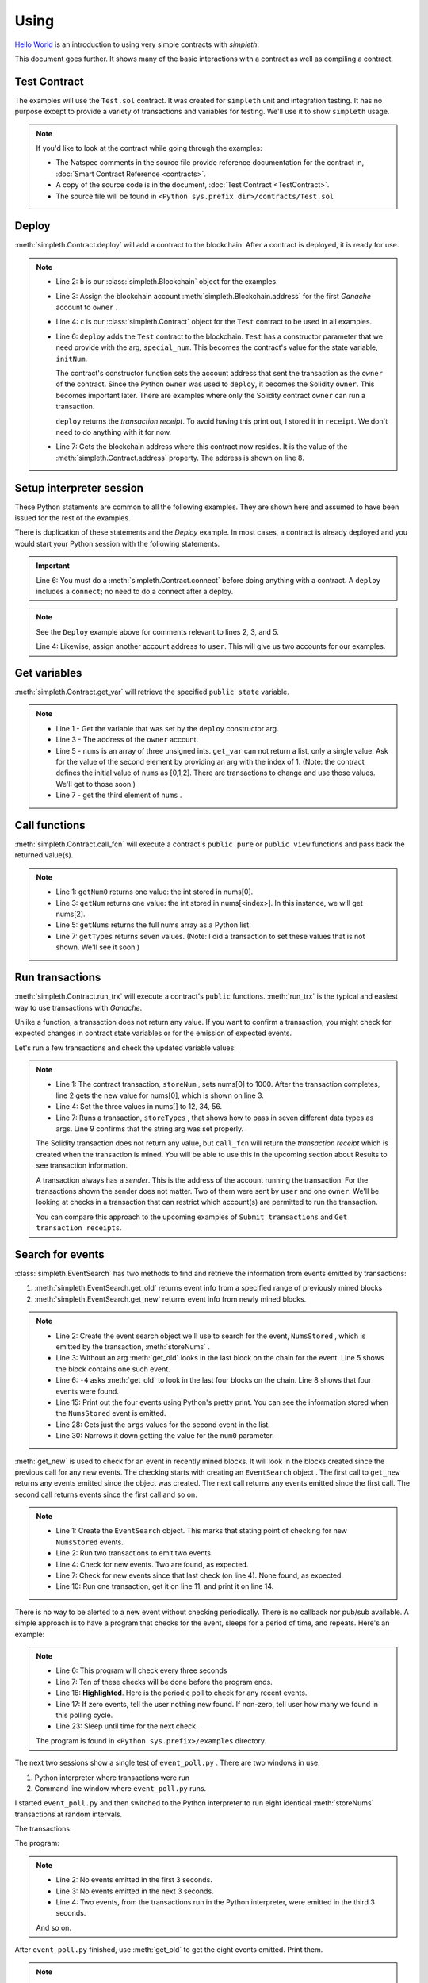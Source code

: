 Using
=====
`Hello World <../html/starting.html>`_ is an
introduction to using very simple contracts with `simpleth`.

This document goes further. It shows many of the basic
interactions with a contract as well as compiling a
contract.

.. image:: ../images/section_separator.png


Test Contract
*************
The examples will use the ``Test.sol`` contract.
It was created for ``simpleth`` unit and integration testing.
It has no purpose except to provide a variety of
transactions and variables for testing.
We'll use it to show ``simpleth`` usage.

.. note::
    If you'd like to look at the contract while going through the examples:

    - The Natspec comments in the source file provide reference documentation
      for the contract in, :doc:`Smart Contract Reference <contracts>`.
    - A copy of the source code is in the document,
      :doc:`Test Contract <TestContract>`.
    - The source file will be found in
      ``<Python sys.prefix dir>/contracts/Test.sol``


.. image:: ../images/section_separator.png


Deploy
******
:meth:`simpleth.Contract.deploy` will add a contract to the blockchain.
After a contract is deployed, it is ready for use.

.. code-block:: python
  :linenos:
  :caption: Deploy the Test contract

  >>> from simpleth import Blockchain, Contract
  >>> b = Blockchain()
  >>> owner = b.address(0)
  >>> c = Contract('Test')
  >>> special_num = 42
  >>> receipt = c.deploy(owner, special_num)
  >>> c.address
  '0x6074DEA05C4B02A8afc21c1E06b22a7212217CFd'

.. note::
   - Line 2: ``b`` is our :class:`simpleth.Blockchain` object for the examples.
   - Line 3: Assign the blockchain account
     :meth:`simpleth.Blockchain.address` for the first `Ganache` account
     to ``owner`` .
   - Line 4: ``c`` is our :class:`simpleth.Contract` object for the ``Test`` contract
     to be used in all examples.
   - Line 6: ``deploy`` adds the ``Test`` contract to the blockchain.
     ``Test`` has a constructor parameter that we need
     provide with the arg, ``special_num``. This becomes the contract's value
     for the state variable, ``initNum``.

     The contract's constructor function sets the account address that
     sent the transaction as the ``owner`` of the contract. Since the
     Python ``owner`` was used to ``deploy``, it becomes the Solidity
     ``owner``. This becomes important later. There are examples where
     only the Solidity contract ``owner`` can run a transaction.

     ``deploy`` returns the   `transaction receipt`. To avoid having
     this print out, I stored it in ``receipt``. We don't need to do
     anything with it for now.

   - Line 7: Gets the blockchain address where this contract now resides.
     It is the value of the :meth:`simpleth.Contract.address` property.
     The address is shown on line 8.

.. image:: ../images/section_separator.png


Setup interpreter session
*************************
These Python statements are common to all the following
examples. They are shown here and assumed to have been
issued for the rest of the examples.

There is duplication of these statements and the `Deploy`
example. In most cases, a contract is already deployed
and you would start your Python session with the following
statements.

.. code-block:: python
  :linenos:

  >>> from simpleth import Blockchain, Contract, Results, EventSearch, Convert
  >>> b = Blockchain()
  >>> owner = b.address(0)
  >>> user = b.address(1)
  >>> c = Contract('Test')
  >>> c.connect()


.. important::
   Line 6: You must do a :meth:`simpleth.Contract.connect`
   before doing anything with a contract. A ``deploy`` includes a
   ``connect``; no need to do a connect after a deploy.

.. note::
   See the ``Deploy`` example above for comments relevant to lines
   2, 3, and 5.

   Line 4: Likewise, assign another account address to ``user``. This
   will give us two accounts for our examples.


.. image:: ../images/section_separator.png


Get variables
*************
:meth:`simpleth.Contract.get_var` will retrieve the
specified ``public state`` variable.

.. code-block:: python
  :linenos:

  >>> c.get_var('initNum')
  42
  >>> c.get_var('owner')
  '0xa894b8d26Cd25eCD3E154a860A86f7c75B12D993'
  >>> c.get_var('nums', 1)
  1
  >>> c.get_var('nums', 2)
  2

.. note::
   - Line 1 - Get the variable that was set by the ``deploy``
     constructor arg.
   - Line 3 - The address of the ``owner`` account.
   - Line 5 - ``nums`` is an array of three unsigned ints.
     ``get_var`` can not return a list, only a single value.
     Ask for the value of the second element by providing
     an arg with the index of 1. (Note: the contract
     defines the initial value of ``nums`` as
     [0,1,2]. There are transactions to change and use
     those values. We'll get to those soon.)
   - Line 7 - get the third element of ``nums`` .

.. image:: ../images/section_separator.png


Call functions
**************
:meth:`simpleth.Contract.call_fcn` will execute a contract's
``public pure`` or ``public view`` functions and pass
back the returned value(s).

.. code-block:: python
  :linenos:

  >>> c.call_fcn('getNum0')
  0
  >>> c.call_fcn('getNum',2)
  2
  >>> c.call_fcn('getNums')
  [0, 1, 2]
  >>> c.call_fcn('getTypes')
  [True, 1, 10, -100, '0x20e0A619E7Efb741a34b8EDC6251E2702e69bBDd', 'test string', [10, 20, 30]]

.. note::

   - Line 1: ``getNum0`` returns one value: the int stored in nums[0].
   - Line 3: ``getNum`` returns one value: the int stored in
     nums[<index>].
     In this instance, we will get nums[2].
   - Line 5: ``getNums`` returns the full nums array as a Python list.
   - Line 7: ``getTypes`` returns seven values. (Note: I did a
     transaction to set these values that is not shown. We'll see it soon.)

.. image:: ../images/section_separator.png


Run transactions
****************
:meth:`simpleth.Contract.run_trx` will execute a contract's
``public`` functions. :meth:`run_trx` is the typical and easiest
way to use transactions with `Ganache`.

Unlike a function, a transaction does not return any value.
If you want to confirm a transaction, you might check for
expected changes in contract state variables or for
the emission of expected events.

Let's run a few transactions and check the updated
variable values:

.. code-block:: python
  :linenos:

  >>> receipt = c.run_trx(user, 'storeNum', 0, 1000)
  >>> c.get_var('nums', 0)
  1000
  >>> receipt = c.run_trx(user, 'storeNums', 12, 34, 56)
  >>> c.get_var('nums', 0)
  12
  >>> receipt = c.run_trx(owner, 'storeTypes', False, 2, 500, -500, c.address, 'new test string', [2, 4, 6])
  >>> c.get_var('testStr')
  'new test string'

.. note::

   - Line 1: The contract  transaction, ``storeNum`` , sets
     nums[0] to 1000. After the transaction completes, line 2
     gets the new value for nums[0], which is shown on line 3.
   - Line 4: Set the three values in nums[] to 12, 34, 56.
   - Line 7: Runs a transaction, ``storeTypes`` , that shows
     how to pass in seven different data types as args. Line
     9 confirms that the string arg was set properly.

   The Solidity transaction does not return any value, but
   ``call_fcn`` will return the `transaction receipt` which
   is created when the transaction is mined. You will be able
   to use this in the upcoming section about Results to see
   transaction information.

   A transaction always has a `sender`. This is the address
   of the account running the transaction. For the transactions
   shown the sender does not matter. Two of them were sent by
   ``user`` and one ``owner``.  We'll be looking at checks in
   a transaction that can restrict which account(s) are permitted
   to run the transaction.

   You can compare this approach to the upcoming examples of
   ``Submit transactions`` and ``Get transaction receipts``.

.. image:: ../images/section_separator.png


Search for events
*****************
:class:`simpleth.EventSearch` has two methods to find and retrieve
the information from events emitted by transactions:

#. :meth:`simpleth.EventSearch.get_old` returns event info
   from a specified range of previously mined blocks
#. :meth:`simpleth.EventSearch.get_new` returns event info
   from newly mined blocks.

.. code-block:: python
  :linenos:
  :caption: Get old events

  >>> from simpleth import EventSearch
  >>> nums_stored_search = EventSearch(c, 'NumsStored')
  >>> events = nums_stored_search.get_old()
  >>> len(events)
  1
  >>> events = nums_stored_search.get_old(-4)
  >>> len(events)
  4
  >>> last_block = b.block_number
  >>> events = nums_stored_search.get_old(last_block-3, last_block)
  >>> len(events)
  4
  >>> import pprint
  >>> pp = pprint.PrettyPrinter(indent=4)
  >>> pp.pprint(events)
  [   {   'args': {'num0': 10, 'num1': 10, 'num2': 10, 'timestamp': 1653095947},
          'block_number': 7084,
          'trx_hash': '0x38c917a6a5f27d88e4af57205f5a0ad231adcc5d519a2902feb7ab57885fe76a'},
      {   'args': {'num0': 20, 'num1': 20, 'num2': 20, 'timestamp': 1653095957},
          'block_number': 7085,
          'trx_hash': '0xc9846c27b90f5c0744e4049e8e3ea54477157d0741692db84ded3d1fae7b638a'},
      {   'args': {'num0': 30, 'num1': 30, 'num2': 30, 'timestamp': 1653095968},
          'block_number': 7086,
          'trx_hash': '0xed3ce6a50b8fb919c68c2555a8a525d3cf3b6e51ced660d28a7837961abfc385'},
      {   'args': {'num0': 40, 'num1': 40, 'num2': 40, 'timestamp': 1653095980},
          'block_number': 7087,
          'trx_hash': '0x9a02a390381f1053cc73b8f9589624b3b38a63c49722a15acc8fed5296e0011c'}]
  >>> events[1]['args']
  {'timestamp': 1653095957, 'num0': 20, 'num1': 20, 'num2': 20}
  >>> events[1]['args']['num0']
  20

.. note::
   - Line 2: Create the event search object we'll use to search for the event,
     ``NumsStored`` , which is emitted by the transaction, :meth:`storeNums` .
   - Line 3: Without an arg :meth:`get_old` looks in the last block on the
     chain for the event. Line 5 shows the block contains one such event.
   - Line 6: ``-4`` asks :meth:`get_old` to look in the last four blocks
     on the chain. Line 8 shows that four events were found.
   - Line 15: Print out the four events using Python's pretty print. You
     can see the information stored when the ``NumsStored`` event is emitted.
   - Line 28: Gets just the ``args`` values for the second event in the list.
   - Line 30: Narrows it down getting the value for the ``num0`` parameter.


:meth:`get_new` is used to check for an event in recently mined blocks.
It will look in the blocks created since the previous call for any new events.
The checking starts with creating an ``EventSearch`` object . The first call
to ``get_new`` returns any events emitted since the object was created. The
next call returns any events emitted since the first call. The second call
returns events since the first call and so on.

.. code-block:: python
   :linenos:
   :caption: Get new events

   >>> nums_stored_search = EventSearch(c, 'NumsStored')
   >>> receipt = c.run_trx(user, 'storeNums', 50, 50, 50)
   >>> receipt = c.run_trx(user, 'storeNums', 60, 60, 60)
   >>> events = nums_stored_search.get_new()
   >>> len(events)
   2
   >>> events = nums_stored_search.get_new()
   >>> len(events)
   0
   >>> receipt = c.run_trx(user, 'storeNums', 70, 70, 70)
   >>> events = nums_stored_search.get_new()
   >>> len(events)
   1
   >>> pp.pprint(events)
   [   {   'args': {'num0': 70, 'num1': 70, 'num2': 70, 'timestamp': 1653097033},
           'block_number': 7090,
           'trx_hash': '0x5b60aafd384ec3cbfb86f28cc79911a8265899d0b38335cceb482f9cf9be9830'}]



.. note::

   - Line 1: Create the ``EventSearch`` object. This marks that stating point
     of checking for new ``NumsStored`` events.
   - Line 2: Run two transactions to emit two events.
   - Line 4: Check for new events. Two are found, as expected.
   - Line 7: Check for new events since that last check (on line 4). None
     found, as expected.
   - Line 10: Run one transaction, get it on line 11, and print it on line 14.

There is no way to be alerted to a new event without checking periodically.
There is no callback nor pub/sub available.
A simple approach is to have a program that checks for the event,
sleeps for a period of time, and repeats. Here's an example:


.. code-block:: python
   :linenos:
   :caption: Python program (event_poll.py) to watch for events
   :emphasize-lines: 16

   """Simple program to periodically check for an event"""

   import time
   from simpleth import Contract, EventSearch

   poll_freq = 3    # number of seconds between checks
   num_polls = 10   # number of checks
   contract_name = 'TEST'    # contract emitting event
   event_name = 'NumsStore'  # check for this event

   c = Contract('Test')
   c.connect()
   e = EventSearch(c, 'NumsStored')

   while num_polls > 0:
       events = e.get_new()
       num_events = len(events)
       if num_events:
           print(f'Found {num_events} new events')
       else:
           print(f'No new events')
       num_polls = num_polls - 1
       time.sleep(poll_freq)

.. note::
   - Line 6: This program will check every three seconds
   - Line 7: Ten of these checks will be done before the program ends.
   - Line 16: **Highlighted**. Here is the periodic poll to check for
     any recent events.
   - Line 17: If zero events, tell the user nothing new found.
     If non-zero, tell user how many we found in this polling cycle.
   - Line 23: Sleep until time for the next check.

   The program is found in ``<Python sys.prefix>/examples`` directory.

The next two sessions show a single test of ``event_poll.py`` .
There are two windows in use:

#. Python interpreter where transactions were run
#. Command line window where ``event_poll.py`` runs.

I started ``event_poll.py`` and then switched to the Python interpreter
to run eight identical :meth:`storeNums` transactions at random
intervals.

The transactions:

.. code-block:: python
   :linenos:
   :caption: Interpreter session while event_poll.py runs

   >>> receipt = c.run_trx(user, 'storeNums', 500, 500, 500)
   >>> receipt = c.run_trx(user, 'storeNums', 500, 500, 500)
   >>> receipt = c.run_trx(user, 'storeNums', 500, 500, 500)
   >>> receipt = c.run_trx(user, 'storeNums', 500, 500, 500)
   >>> receipt = c.run_trx(user, 'storeNums', 500, 500, 500)
   >>> receipt = c.run_trx(user, 'storeNums', 500, 500, 500)
   >>> receipt = c.run_trx(user, 'storeNums', 500, 500, 500)
   >>> receipt = c.run_trx(user, 'storeNums', 500, 500, 500)


The program:

.. code-block:: shell-session
   :linenos:
   :caption: Running event_poll.py

   $ event_poll.py
   No new events
   No new events
   Found 2 new events
   No new events
   Found 3 new events
   Found 1 new events
   No new events
   No new events
   Found 2 new events
   No new events

.. note::
   - Line 2: No events emitted in the first 3 seconds.
   - Line 3: No events emitted in the next 3 seconds.
   - Line 4: Two events, from the transactions run in the Python interpreter,
     were emitted in the third 3 seconds.

   And so on.


After ``event_poll.py`` finished, use :meth:`get_old` to get the
eight events emitted. Print them.

.. code-block:: python
   :linenos:
   :caption: Getting the events emitted while event_poll.py ran

   >>> events = e.get_old(-8)
   >>> len(events)
   8
   >>> pp.pprint(events)
   [ { 'args': {'num0': 500, 'num1': 500, 'num2': 500, 'timestamp': 1653135341},
       'block_number': 7125,
       'trx_hash': '0xc258c1f566fbf9b76253afc2d89049fb7f7d7fe54f5c6b5a98a521f5bb0e9bc0'},
     { 'args': {'num0': 500, 'num1': 500, 'num2': 500, 'timestamp': 1653135341},
        'block_number': 7126,
       'trx_hash': '0x7f06283aa8c2326f558da4ea36d1d840fd198a92874ae587164b8950d9dd7259'},
     { 'args': {'num0': 500, 'num1': 500, 'num2': 500, 'timestamp': 1653135347},
       'block_number': 7127,
       'trx_hash': '0xcdf32bafe94c90f10ef93a4ed989a4f41f022ef62299076be549a713517a9667'},
     { 'args': {'num0': 500, 'num1': 500, 'num2': 500, 'timestamp': 1653135347},
       'block_number': 7128,
       'trx_hash': '0xa4c1fdaa89120cdf69ecc42300d6594098e90a443b5fdbda8bed91b355dcde8f'},
     { 'args': {'num0': 500, 'num1': 500, 'num2': 500, 'timestamp': 1653135348},
       'block_number': 7129,
       'trx_hash': '0x3763fbaf62eb8e422f33f41fc42607559a478152cbf10c437c5178381e8905ff'},
     { 'args': {'num0': 500, 'num1': 500, 'num2': 500, 'timestamp': 1653135349},
       'block_number': 7130,
       'trx_hash': '0xbfb52e30129dcf927a2ff07d426210302bea48e9f54c8c88a5a29b6b474bbfe0'},
     { 'args': {'num0': 500, 'num1': 500, 'num2': 500, 'timestamp': 1653135360},
       'block_number': 7131,
       'trx_hash': '0x18155d00b5305d15959536f107af1b533a877ee324989da475fb8e4744c888b3'},
     { 'args': {'num0': 500, 'num1': 500, 'num2': 500, 'timestamp': 1653135360},
       'block_number': 7132,
       'trx_hash': '0x14e74f83b9c544675cee2718212b31563914f81c5124d5df024b6b4bef8e7b7f'}]

.. note::
   - Line 1: Eight transactions were run in the Python interpreter.
     Get events in the most recent eight blocks. We do not need to
     create another ``EventSearch`` object. We use the same one used
     for ``get_new``.
   - Line 3: shows eight events emitted. This matches  the number
     that ``event_poll.py`` found.
   - Line 5: The events list has the eight events. You can see the
     (epoch) times, in seconds, when the transactions were mined in
     the ``timestamp`` args. The first two events have the same
     timestamp. This corresponds to ``event_poll.py`` finding two
     events in the third three-second check. The next three events
     were timestamped in a two-second period. They were found by
     ``event_poll.py`` in the fifth three-second check.

   And so on.

.. image:: ../images/section_separator.png


Search for events with event arguments
**************************************
:class:`simpleth.EventSearch` has an optional parameter to specify
``event_args``. This allows you to narrow the search to events with
a desired value for an event parameter.

You setup and call either :meth:`simpleth.EventSearch.get_old` or
:meth:`simpleth.EventSearch.get_new` as above. But, they will only
return events where the the event argument and its value match
the ``event_args`` you specified in :class:`simpleth.EventSearch`.

You can specify multiple args and values in the ``event_args`` dictionary.
These will be ANDed together. Your search will return only events that
meet all the criteria. You should specify the name of an event argument
only once. If the dictionary repeats a key, only the last one is used.

.. code-block:: python
  :linenos:
  :caption: Get old and new events with event args

    >>> import pprint
    >>> pp = pprint.PrettyPrinter(indent=4)
    >>> from simpleth import EventSearch, Contract
    >>> c = Contract('Test')
    >>> c.connect()
    >>> all_nums_stored = EventSearch(c, 'NumsStored')
    >>> pp.pprint(all_nums_stored.get_old(-5))
    [   {   'args': {'num0': 10, 'num1': 10, 'num2': 10, 'timestamp': 1659807711},
            'block_number': 6940,
            'trx_hash': '0xac4da74d96c3854b276c138e9b1984638f1d78d0c0e739973bd669e6cde0de47'},
        {   'args': {'num0': 10, 'num1': 10, 'num2': 20, 'timestamp': 1659807729},
            'block_number': 6941,
            'trx_hash': '0xba5c070b1e39de9520c3f75bef2a3e85d9070d967d5235c427d4c3104125bf5a'},
        {   'args': {'num0': 10, 'num1': 20, 'num2': 20, 'timestamp': 1659807737},
            'block_number': 6942,
            'trx_hash': '0x5158aeb329c780da6bc508ae43cad8cf83a114dd07cd44b101a48b0dcaf246af'},
        {   'args': {'num0': 20, 'num1': 20, 'num2': 20, 'timestamp': 1659807752},
            'block_number': 6943,
            'trx_hash': '0x5d573d5d636b8ebad2d1d9d0e767ff51547e050220b4e53cef54bb5220707b51'}]
    >>> num0_is_10 = EventSearch(c, 'NumsStored', {'num0': 10})
    >>> pp.pprint(num0_is_10.get_old(-5))
    [   {   'args': {'num0': 10, 'num1': 10, 'num2': 10, 'timestamp': 1659807711},
            'block_number': 6940,
            'trx_hash': '0xac4da74d96c3854b276c138e9b1984638f1d78d0c0e739973bd669e6cde0de47'},
        {   'args': {'num0': 10, 'num1': 10, 'num2': 20, 'timestamp': 1659807729},
            'block_number': 6941,
            'trx_hash': '0xba5c070b1e39de9520c3f75bef2a3e85d9070d967d5235c427d4c3104125bf5a'},
        {   'args': {'num0': 10, 'num1': 20, 'num2': 20, 'timestamp': 1659807737},
            'block_number': 6942,
            'trx_hash': '0x5158aeb329c780da6bc508ae43cad8cf83a114dd07cd44b101a48b0dcaf246af'}]
    >>> pp.pprint(num0_is_10.get_old(from_block=6942))
    [   {   'args': {'num0': 10, 'num1': 20, 'num2': 20, 'timestamp': 1659807737},
            'block_number': 6942,
            'trx_hash': '0x5158aeb329c780da6bc508ae43cad8cf83a114dd07cd44b101a48b0dcaf246af'}]
    >>> num0_is_10_and_num1_is_10 = EventSearch(c, 'NumsStored', {'num0': 10, 'num1':10})
    >>> pp.pprint(num0_is_10_and_num1_is_10.get_old(-5))
    [   {   'args': {'num0': 10, 'num1': 10, 'num2': 10, 'timestamp': 1659807711},
            'block_number': 6940,
            'trx_hash': '0xac4da74d96c3854b276c138e9b1984638f1d78d0c0e739973bd669e6cde0de47'},
        {   'args': {'num0': 10, 'num1': 10, 'num2': 20, 'timestamp': 1659807729},
            'block_number': 6941,
            'trx_hash': '0xba5c070b1e39de9520c3f75bef2a3e85d9070d967d5235c427d4c3104125bf5a'}]
    >>> all_nums_are_20 = EventSearch(c, 'NumsStored', {'num0': 10, 'num1':10, 'num2':10})
    >>> pp.pprint(all_nums_are_20.get_old(-5))
    [   {   'args': {'num0': 10, 'num1': 10, 'num2': 10, 'timestamp': 1659807711},
            'block_number': 6940,
            'trx_hash': '0xac4da74d96c3854b276c138e9b1984638f1d78d0c0e739973bd669e6cde0de47'}]
    >>>
    >>> num0_is_10.get_new()
    []
    >>> r = c.run_trx(u, 'storeNums', 10, 100, 1000)
    >>> pp.pprint(num0_is_10.get_new())
    [   {   'args': {   'num0': 10,
                        'num1': 100,
                        'num2': 1000,
                        'timestamp': 1659808773},
            'block_number': 6944,
            'trx_hash': '0x00965e2e84c9b6940ac3129bc1f2a97a720b7b56085e029ad1828a7afc1cb0d3'}]

.. note::
   - Line 6: Create an event search to find all `NumsStored`.
   - Line 7: Get all 'NumsStored' events in last five mined blocks and pretty
     print them
   - Line 20: Create a second event search to find events where 'num0' was
     set to 10.
   - Line 21: Finds three of those in the last five blocks.
   - Line 31: Shows how to check if block number 6942 has a transaction
     that emitted 'NumsStored' with num0 equal to 10. One is found.
   - Line 35: Shows how to specify multiple arguments/values. Here we want
     to find StoredNum events have both num1 and num2 equal to 10.
     There are two in the last five blocks mined.
   - Line 43: Go a step further and look for events where all three numbers
     were set to 10. There is one found.
   - Line 49: Switch to showing how ``get_new()`` operates. We can look
     for any newly mined transactions where num0 is 10. Line 51 shows that
     there have been none since `num0_is_10` EventSearch was defined back on
     line 20.
   - Line 51: Run a transaction that has num0 equal to 10. (Defining the
     sender ``u`` is not shown.)
   - Line 52: As expected. when we check for a new transaction it is
     returned.

.. image:: ../images/section_separator.png

Transaction results
*******************
:class:`simpleth.Results` can be used after a transaction completes
to see the details about it.

.. code-block:: python
   :linenos:
   :caption: Get the results of a transaction

   >>> from simpleth import Results
   >>> receipt = c.run_trx(user, 'storeNums', 42, 42, 42)
   >>> r = Results(c, receipt)
   >>> r.block_number
   7238
   >>> r.gas_used
   38764
   >>> r.gas_price_wei
   20000000000
   >>> pp.pprint(r.transaction)
   { 'blockHash': '0x02d037b430ff01bec0395f63af90c9f497d31ff5f2270bd1410056f54d166db0',
     'blockNumber': 7238,
     'from': '0x20e0A619E7Efb741a34b8EDC6251E2702e69bBDd',
     'gas': 6000000,
     'gasPrice': 20000000000,
     'hash': '0xf73105578c2df584331431703b07fb4741fd1292d890febfc77ded9f4dfd0e91',
     'input': '0x3e50ca2c000000000000000000000000000000000000000000000000000000000000002a000000000000000000000000000000000000000000000000000000000000002a000000000000000000000000000000000000000000000000000000000000002a',
     'nonce': 209,
     'r': '0xdd4bd76385c7c3d5775db03951c03b3c529383288f036baca55a05f8c5088d54',
     's': '0x21c27b449376503812586b3ddf9edeb40a6e920b5f1f019d8f9f54243d2e29ad',
     'to': '0x82592d5ae9E9ECc14b1740F330D3fAA00403a1F3',
     'transactionIndex': 0,
     'v': 37,
     'value': 0}
   >>> print(r)
    Block number     = 7238
    Block time epoch = 1653156539
    Contract name    = Test
    Contract address = 0x82592d5ae9E9ECc14b1740F330D3fAA00403a1F3
    Trx name         = storeNums
    Trx args         = {'_num0': 42, '_num1': 42, '_num2': 42}
    Trx sender       = 0x20e0A619E7Efb741a34b8EDC6251E2702e69bBDd
    Trx value wei    = 0
    Trx hash         = 0xf73105578c2df584331431703b07fb4741fd1292d890febfc77ded9f4dfd0e91
    Gas price wei    = 20000000000
    Gas used         = 38764
    Event name[0]    = NumsStored
    Event args[0]    = {'timestamp': 1653156539, 'num0': 42, 'num1': 42, 'num2': 42}

.. note::

   - Line 3: Create a ``Results`` data object, ``r`` , for the ``storeNums``
     transaction.
   - Line 4: Get blockchain block number holding this mined transaction.
   - Line 6: Get the units of gas consumed to execute the transaction.
   - Line 8: Get the cost, in `wei` , for each unit of gas. This is a
     constant when using Ganache.
   - Line 10: Pretty print the ``web3.eth`` transaction information.
   - Line 25: A ``Results`` object can be printed. Here's the output.

   See :class:`simpleth.Results` documentation for the full list of
   properties, including more from ``web3.eth`` .

.. image:: ../images/section_separator.png


Handling Ether
**************
``simpleth`` has a handful of methods and properties for handling Ether:

#. :meth:`simpleth.Convert.denominations_to_wei` returns Ether
   denominations and values.
#. :meth:`simpleth.Convert.convert_ether` to convert amount from one
   denomination to another.
#. :meth:`simpleth.Blockchain.balance_of` returns the Ether balance_of,
   in `wei` , for a specified address.
#. :meth:`simpleth.Blockchain.send_ether` transfers the specified amount
   of Ether, in `wei` , from one address to another.
#. :meth:`simpleth.Contract.run_trx` has an optional parameter,
   ``value_wei`` which will send the specified amount of Ether,
   in `wei` , to the transaction.


.. code-block:: python
   :linenos:
   :caption: Methods and properties to handle ether

       >>> from simpleth import Convert
       >>> v = Convert()
       >>> v.denominations_to_wei()['szabo']
       1000000000000

       >>> int(v.convert_ether(20, 'ether', 'gwei'))
       20000000000
       >>> float(v.convert_ether(100, 'wei', 'ether'))
       1e-16

       >>> b.balance(owner)
       57816514559996298520
       >>> float(v.convert_ether(b.balance(user), 'wei', 'ether'))
       99.52299804
       >>> b.balance(c.address)
       10

       >>> b.balance_of(user)
       99522998040000000000
       >>> trx_hash = b.send_ether(owner, user, 10)
       >>> b.balance(user)
       99522998040000000010

       >>> b.balance(c.address)
       10
       >>> receipt = c.run_trx(user, 'storeNumsAndPay', 10, 20, 30, value_wei=100)
       >>> Results(c, receipt).trx_value_wei
       100
       >>> b.balance(c.address)
       110
       >>> b.send_ether(user, c.address, 500)
       '0xcbbec5f820b25318d5654526d7390ba6d74231d194775304a7cddfc3b075a652'
       >>> b.balance(c.address)
       610

       >>> from simpleth import Convert
       >>> v = Convert()
       >>> v.denominations_to_wei()['szabo']
       1000000000000

       >>> int(v.convert_ether(20, 'ether', 'gwei'))
       20000000000
       >>> float(v.convert_ether(100, 'wei', 'ether'))
       1e-16

       >>> b.balance(owner)
       57816514559996298520
       >>> float(v.convert_ether(b.balance(user), 'wei', 'ether'))
       99.52299804
       >>> b.balance(c.address)
       10

       >>> b.balance_of(user)
       99522998040000000000
       >>> trx_hash = b.send_ether(owner, user, 10)
       >>> b.balance(user)
       99522998040000000010

       >>> b.balance(c.address)
       10
       >>> receipt = c.run_trx(user, 'storeNumsAndPay', 10, 20, 30, value_wei=100)
       >>> Results(c, receipt).trx_value_wei
       100
       >>> b.balance(c.address)
       110
       >>> b.send_ether(user, c.address, 500)
       '0xcbbec5f820b25318d5654526d7390ba6d74231d194775304a7cddfc3b075a652'
       >>> b.balance(c.address)
       610

       >>> from simpleth import Convert
       >>> v = Convert()
       >>> v.denominations_to_wei()['szabo']
       1000000000000

       >>> int(v.convert_ether(20, 'ether', 'gwei'))
       20000000000
       >>> float(v.convert_ether(100, 'wei', 'ether'))
       1e-16

       >>> b.balance(owner)
       57816514559996298520
       >>> float(v.convert_ether(b.balance(user), 'wei', 'ether'))
       99.52299804
       >>> b.balance(c.address)
       10

       >>> b.balance(user)
       99522998040000000000
       >>> trx_hash = b.send_ether(owner, user, 10)
       >>> b.balance(user)
       99522998040000000010

       >>> b.balance_of(c.address)
       10
       >>> receipt = c.run_trx(user, 'storeNumsAndPay', 10, 20, 30, value_wei=100)
       >>> Results(c, receipt).trx_value_wei
       100
       >>> b.balance(c.address)
       110
       >>> b.send_ether(user, c.address, 500)
       '0xcbbec5f820b25318d5654526d7390ba6d74231d194775304a7cddfc3b075a652'
       >>> b.balance(c.address)
       610

       >>> from simpleth import Convert
       >>> v = Convert()
       >>> v.denominations_to_wei()['szabo']
       1000000000000

       >>> int(v.convert_ether(20, 'ether', 'gwei'))
       20000000000
       >>> float(v.convert_ether(100, 'wei', 'ether'))
       1e-16

       >>> b.balance(owner)
       57816514559996298520
       >>> float(v.convert_ether(b.balance(user), 'wei', 'ether'))
       99.52299804
       >>> b.balance(c.address)
       10

       >>> b.balance(user)
       99522998040000000000
       >>> trx_hash = b.send_ether(owner, user, 10)
       >>> b.balance(user)
       99522998040000000010

       >>> b.balance_of(c.address)
       10
       >>> receipt = c.run_trx(user, 'storeNumsAndPay', 10, 20, 30, value_wei=100)
       >>> Results(c, receipt).trx_value_wei
       100
       >>> b.balance(c.address)
       110
       >>> b.send_ether(user, c.address, 500)
       '0xcbbec5f820b25318d5654526d7390ba6d74231d194775304a7cddfc3b075a652'
       >>> b.balance(c.address)
       610

       >>> from simpleth import Convert
       >>> v = Convert()
       >>> v.denominations_to_wei()['szabo']
       1000000000000

       >>> int(v.convert_ether(20, 'ether', 'gwei'))
       20000000000
       >>> float(v.convert_ether(100, 'wei', 'ether'))
       1e-16

       >>> b.balance(owner)
       57816514559996298520
       >>> float(v.convert_ether(b.balance_of(user), 'wei', 'ether'))
       99.52299804
       >>> b.balance(c.address)
       10

       >>> b.balance(user)
       99522998040000000000
       >>> trx_hash = b.send_ether(owner, user, 10)
       >>> b.balance(user)
       99522998040000000010

       >>> b.balance(c.address)
       10
       >>> receipt = c.run_trx(user, 'storeNumsAndPay', 10, 20, 30, value_wei=100)
       >>> Results(c, receipt).trx_value_wei
       100
       >>> b.balance(c.address)
       110
       >>> b.send_ether(user, c.address, 500)
       '0xcbbec5f820b25318d5654526d7390ba6d74231d194775304a7cddfc3b075a652'
       >>> b.balance(c.address)
       610

       >>> from simpleth import Convert
       >>> v = Convert()
       >>> v.denominations_to_wei()['szabo']
       1000000000000

       >>> int(v.convert_ether(20, 'ether', 'gwei'))
       20000000000
       >>> float(v.convert_ether(100, 'wei', 'ether'))
       1e-16

       >>> b.balance(owner)
       57816514559996298520
       >>> float(v.convert_ether(b.balance_of(user), 'wei', 'ether'))
       99.52299804
       >>> b.balance(c.address)
       10

       >>> b.balance(user)
       99522998040000000000
       >>> trx_hash = b.send_ether(owner, user, 10)
       >>> b.balance(user)
       99522998040000000010

       >>> b.balance(c.address)
       10
       >>> receipt = c.run_trx(user, 'storeNumsAndPay', 10, 20, 30, value_wei=100)
       >>> Results(c, receipt).trx_value_wei
       100
       >>> b.balance(c.address)
       110
       >>> b.send_ether(user, c.address, 500)
       '0xcbbec5f820b25318d5654526d7390ba6d74231d194775304a7cddfc3b075a652'
       >>> b.balance(c.address)
       610

       >>> from simpleth import Convert
       >>> v = Convert()
       >>> v.denominations_to_wei()['szabo']
       1000000000000

       >>> int(v.convert_ether(20, 'ether', 'gwei'))
       20000000000
       >>> float(v.convert_ether(100, 'wei', 'ether'))
       1e-16

       >>> b.balance_of(owner)
       57816514559996298520
       >>> float(v.convert_ether(b.balance(user), 'wei', 'ether'))
       99.52299804
       >>> b.balance(c.address)
       10

       >>> b.balance(user)
       99522998040000000000
       >>> trx_hash = b.send_ether(owner, user, 10)
       >>> b.balance(user)
       99522998040000000010

       >>> b.balance(c.address)
       10
       >>> receipt = c.run_trx(user, 'storeNumsAndPay', 10, 20, 30, value_wei=100)
       >>> Results(c, receipt).trx_value_wei
       100
       >>> b.balance(c.address)
       110
       >>> b.send_ether(user, c.address, 500)
       '0xcbbec5f820b25318d5654526d7390ba6d74231d194775304a7cddfc3b075a652'
       >>> b.balance(c.address)
       610

       >>> from simpleth import Convert
       >>> v = Convert()
       >>> v.denominations_to_wei()['szabo']
       1000000000000

       >>> int(v.convert_ether(20, 'ether', 'gwei'))
       20000000000
       >>> float(v.convert_ether(100, 'wei', 'ether'))
       1e-16

       >>> b.balance_of(owner)
       57816514559996298520
       >>> float(v.convert_ether(b.balance(user), 'wei', 'ether'))
       99.52299804
       >>> b.balance(c.address)
       10

       >>> b.balance(user)
       99522998040000000000
       >>> trx_hash = b.send_ether(owner, user, 10)
       >>> b.balance(user)
       99522998040000000010

       >>> b.balance(c.address)
       10
       >>> receipt = c.run_trx(user, 'storeNumsAndPay', 10, 20, 30, value_wei=100)
       >>> Results(c, receipt).trx_value_wei
       100
       >>> b.balance(c.address)
       110
       >>> b.send_ether(user, c.address, 500)
       '0xcbbec5f820b25318d5654526d7390ba6d74231d194775304a7cddfc3b075a652'
       >>> b.balance(c.address)
       610

       >>> from simpleth import Convert
       >>> v = Convert()
       >>> v.denominations_to_wei()['szabo']
       1000000000000

       >>> int(v.convert_ether(20, 'ether', 'gwei'))
       20000000000
       >>> float(v.convert_ether(100, 'wei', 'ether'))
       1e-16

       >>> b.balance(owner)
       57816514559996298520
       >>> float(v.convert_ether(b.balance(user), 'wei', 'ether'))
       99.52299804
       >>> b.balance_of(c.address)
       10

       >>> b.balance(user)
       99522998040000000000
       >>> trx_hash = b.send_ether(owner, user, 10)
       >>> b.balance(user)
       99522998040000000010

       >>> b.balance(c.address)
       10
       >>> receipt = c.run_trx(user, 'storeNumsAndPay', 10, 20, 30, value_wei=100)
       >>> Results(c, receipt).trx_value_wei
       100
       >>> b.balance(c.address)
       110
       >>> b.send_ether(user, c.address, 500)
       '0xcbbec5f820b25318d5654526d7390ba6d74231d194775304a7cddfc3b075a652'
       >>> b.balance(c.address)
       610

       >>> from simpleth import Convert
       >>> v = Convert()
       >>> v.denominations_to_wei()['szabo']
       1000000000000

       >>> int(v.convert_ether(20, 'ether', 'gwei'))
       20000000000
       >>> float(v.convert_ether(100, 'wei', 'ether'))
       1e-16

       >>> b.balance(owner)
       57816514559996298520
       >>> float(v.convert_ether(b.balance(user), 'wei', 'ether'))
       99.52299804
       >>> b.balance_of(c.address)
       10

       >>> b.balance(user)
       99522998040000000000
       >>> trx_hash = b.send_ether(owner, user, 10)
       >>> b.balance(user)
       99522998040000000010

       >>> b.balance(c.address)
       10
       >>> receipt = c.run_trx(user, 'storeNumsAndPay', 10, 20, 30, value_wei=100)
       >>> Results(c, receipt).trx_value_wei
       100
       >>> b.balance(c.address)
       110
       >>> b.send_ether(user, c.address, 500)
       '0xcbbec5f820b25318d5654526d7390ba6d74231d194775304a7cddfc3b075a652'
       >>> b.balance(c.address)
       610

       >>> from simpleth import Convert
       >>> v = Convert()
       >>> v.denominations_to_wei()['szabo']
       1000000000000

       >>> int(v.convert_ether(20, 'ether', 'gwei'))
       20000000000
       >>> float(v.convert_ether(100, 'wei', 'ether'))
       1e-16

       >>> b.balance(owner)
       57816514559996298520
       >>> float(v.convert_ether(b.balance(user), 'wei', 'ether'))
       99.52299804
       >>> b.balance(c.address)
       10

       >>> b.balance(user)
       99522998040000000000
       >>> trx_hash = b.send_ether(owner, user, 10)
       >>> b.balance(user)
       99522998040000000010

       >>> b.balance(c.address)
       10
       >>> receipt = c.run_trx(user, 'storeNumsAndPay', 10, 20, 30, value_wei=100)
       >>> Results(c, receipt).trx_value_wei
       100
       >>> b.balance_of(c.address)
       110
       >>> b.send_ether(user, c.address, 500)
       '0xcbbec5f820b25318d5654526d7390ba6d74231d194775304a7cddfc3b075a652'
       >>> b.balance(c.address)
       610

       >>> from simpleth import Convert
       >>> v = Convert()
       >>> v.denominations_to_wei()['szabo']
       1000000000000

       >>> int(v.convert_ether(20, 'ether', 'gwei'))
       20000000000
       >>> float(v.convert_ether(100, 'wei', 'ether'))
       1e-16

       >>> b.balance(owner)
       57816514559996298520
       >>> float(v.convert_ether(b.balance(user), 'wei', 'ether'))
       99.52299804
       >>> b.balance(c.address)
       10

       >>> b.balance(user)
       99522998040000000000
       >>> trx_hash = b.send_ether(owner, user, 10)
       >>> b.balance(user)
       99522998040000000010

       >>> b.balance(c.address)
       10
       >>> receipt = c.run_trx(user, 'storeNumsAndPay', 10, 20, 30, value_wei=100)
       >>> Results(c, receipt).trx_value_wei
       100
       >>> b.balance_of(c.address)
       110
       >>> b.send_ether(user, c.address, 500)
       '0xcbbec5f820b25318d5654526d7390ba6d74231d194775304a7cddfc3b075a652'
       >>> b.balance(c.address)
       610

       >>> from simpleth import Convert
       >>> v = Convert()
       >>> v.denominations_to_wei()['szabo']
       1000000000000

       >>> int(v.convert_ether(20, 'ether', 'gwei'))
       20000000000
       >>> float(v.convert_ether(100, 'wei', 'ether'))
       1e-16

       >>> b.balance(owner)
       57816514559996298520
       >>> float(v.convert_ether(b.balance(user), 'wei', 'ether'))
       99.52299804
       >>> b.balance(c.address)
       10

       >>> b.balance(user)
       99522998040000000000
       >>> trx_hash = b.send_ether(owner, user, 10)
       >>> b.balance_of(user)
       99522998040000000010

       >>> b.balance(c.address)
       10
       >>> receipt = c.run_trx(user, 'storeNumsAndPay', 10, 20, 30, value_wei=100)
       >>> Results(c, receipt).trx_value_wei
       100
       >>> b.balance(c.address)
       110
       >>> b.send_ether(user, c.address, 500)
       '0xcbbec5f820b25318d5654526d7390ba6d74231d194775304a7cddfc3b075a652'
       >>> b.balance(c.address)
       610

       >>> from simpleth import Convert
       >>> v = Convert()
       >>> v.denominations_to_wei()['szabo']
       1000000000000

       >>> int(v.convert_ether(20, 'ether', 'gwei'))
       20000000000
       >>> float(v.convert_ether(100, 'wei', 'ether'))
       1e-16

       >>> b.balance(owner)
       57816514559996298520
       >>> float(v.convert_ether(b.balance(user), 'wei', 'ether'))
       99.52299804
       >>> b.balance(c.address)
       10

       >>> b.balance(user)
       99522998040000000000
       >>> trx_hash = b.send_ether(owner, user, 10)
       >>> b.balance_of(user)
       99522998040000000010

       >>> b.balance(c.address)
       10
       >>> receipt = c.run_trx(user, 'storeNumsAndPay', 10, 20, 30, value_wei=100)
       >>> Results(c, receipt).trx_value_wei
       100
       >>> b.balance(c.address)
       110
       >>> b.send_ether(user, c.address, 500)
       '0xcbbec5f820b25318d5654526d7390ba6d74231d194775304a7cddfc3b075a652'
       >>> b.balance(c.address)
       610

       >>> from simpleth import Convert
       >>> v = Convert()
       >>> v.denominations_to_wei()['szabo']
       1000000000000

       >>> int(v.convert_ether(20, 'ether', 'gwei'))
       20000000000
       >>> float(v.convert_ether(100, 'wei', 'ether'))
       1e-16

       >>> b.balance(owner)
       57816514559996298520
       >>> float(v.convert_ether(b.balance(user), 'wei', 'ether'))
       99.52299804
       >>> b.balance(c.address)
       10

       >>> b.balance(user)
       99522998040000000000
       >>> trx_hash = b.send_ether(owner, user, 10)
       >>> b.balance(user)
       99522998040000000010

       >>> b.balance(c.address)
       10
       >>> receipt = c.run_trx(user, 'storeNumsAndPay', 10, 20, 30, value_wei=100)
       >>> Results(c, receipt).trx_value_wei
       100
       >>> b.balance(c.address)
       110
       >>> b.send_ether(user, c.address, 500)
       '0xcbbec5f820b25318d5654526d7390ba6d74231d194775304a7cddfc3b075a652'
       >>> b.balance_of(c.address)
       610

       >>> from simpleth import Convert
       >>> v = Convert()
       >>> v.denominations_to_wei()['szabo']
       1000000000000

       >>> int(v.convert_ether(20, 'ether', 'gwei'))
       20000000000
       >>> float(v.convert_ether(100, 'wei', 'ether'))
       1e-16

       >>> b.balance(owner)
       57816514559996298520
       >>> float(v.convert_ether(b.balance(user), 'wei', 'ether'))
       99.52299804
       >>> b.balance(c.address)
       10

       >>> b.balance(user)
       99522998040000000000
       >>> trx_hash = b.send_ether(owner, user, 10)
       >>> b.balance(user)
       99522998040000000010

       >>> b.balance(c.address)
       10
       >>> receipt = c.run_trx(user, 'storeNumsAndPay', 10, 20, 30, value_wei=100)
       >>> Results(c, receipt).trx_value_wei
       100
       >>> b.balance(c.address)
       110
       >>> b.send_ether(user, c.address, 500)
       '0xcbbec5f820b25318d5654526d7390ba6d74231d194775304a7cddfc3b075a652'
       >>> b.balance_of(c.address)
       610

    >>> from simpleth import Convert
    >>> v = Convert()
    >>> v.denominations_to_wei()['szabo']
    1000000000000

    >>> int(v.convert_ether(20, 'ether', 'gwei'))
    20000000000
    >>> float(v.convert_ether(100, 'wei', 'ether'))
    1e-16

    >>> b.balance(owner)
    57816514559996298520
    >>> float(v.convert_ether(b.balance(user), 'wei', 'ether'))
    99.52299804
    >>> b.balance(c.address)
    10

    >>> b.balance(user)
    99522998040000000000
    >>> trx_hash = b.send_ether(owner, user, 10)
    >>> b.balance(user)
    99522998040000000010

    >>> b.balance(c.address)
    10
    >>> receipt = c.run_trx(user, 'storeNumsAndPay', 10, 20, 30, value_wei=100)
    >>> Results(c, receipt).trx_value_wei
    100
    >>> b.balance(c.address)
    110
    >>> b.send_ether(user, c.address, 500)
    '0xcbbec5f820b25318d5654526d7390ba6d74231d194775304a7cddfc3b075a652'
    >>> b.balance(c.address)
    610

.. note::

   - Line 23: You can specify a denomination to get the value in `wei`.
     See the the `Example` for :meth:`simpleth.Convert.denominations_to_wei`
     for the list of valid denominations.
   - Line 6: :meth:`convert_ether` is the usual way to compute
     a conversion between denominations. This line shows the number
     of `gwei` in 20 `ether`. For best precision, the method returns
     a ``decimal`` type. This example casts to an integer.
   - Line 13: Get `user` balance in `ether`.
   - Line 15: ``Test`` contract has a balance of 10 `wei`.
   - Line 20: Move 10 `wei` from ``owner`` to ``user``.
   - Line 24: ``user`` balance increased by 10 `wei`. Line 43 is
     the *before* balance.
   - Line 26: Example of sending ether to a transaction. The ``Test``
     contract has the function, :meth:`storeNumsAndPay` that is
     identical to our trusty, :meth:`storeNums`, except it is
     defined as ``payable`` in the contract. This allows us to
     send Ether when we run the transaction. Here, we are sending
     10 `wei` .
   - Line 27: Get the :meth:`trx_value_wei` sent to the
     transaction. As expected, line 52 shows it is 100 `wei`.
   - Line 30: Confirms that 100 `wei` were sent. The balance is
     now 100 `wei` more than the *before* balance on line 49
   - Line 31: You can also send ether to a contract. Here, 500
     `wei` is sent to the ``Test`` contract. This is confirmed
     in line 58 where the balance increased by 500 from the
     *before* balance on line 54. **Important**: the contract must have
     a ``payable`` `fallback` function in order to receive ether.
     The ``Test`` contract has such a function as the final
     function in the contract.

.. image:: ../images/section_separator.png

Handling bytes
**************
Passing values for transaction arguments with the Solidity data type of
`bytes` requires an understanding of how a smart contract stores
and returns those values plus Python functions to create and
use the values.

We will be using the `bytes` variables along with their getter,
setter, and event in `Test.sol`.
This code allows testing of two fixed-size arrays of bytes,
one of four-bytes and the other of 32-bytes, along with one dynamic
array of bytes.

Solidity uses big endian format for storing bytes and characters are
encoded using the unicode standard, `utf-8`.
This will influence parameters used in a few of the Python functions.

.. code-block::
  :caption: Test.sol bytes-related code
  :linenos:

   bytes4 public testBytes4;
   bytes32 public testBytes32;
   bytes public testBytes;

   function getBytes()
       public
       view
       returns(
           bytes4 testBytes4_,
           bytes32 testBytes32_,
           bytes memory testBytes_
       )
   {
       return (testBytes4, testBytes32, testBytes);
   }

   function storeBytes(
           bytes4 _testBytes4,
           bytes32 _testBytes32,
           bytes memory _testBytes
       )
       public
   {
       testBytes4 = _testBytes4;
       testBytes32 = _testBytes32;
       testBytes = _testBytes;
       emit BytesStored(
           block.timestamp,
           testBytes4,
           testBytes32,
           testBytes
       );
   }

Initial null value
""""""""""""""""""
The three `bytes` public state variables are not given an initial value
in the contract.
Use `getBytes()` to return them.
The `bytes4` variable is set to four null bytes.
The `bytes32` vairable is set to 32 null bytes.
The `bytes` variable is set to an empty array.
Python shows them as byte strings.

.. code-block:: python
  :caption: Get initial values
  :linenos:

    >>> from simpleth import Contract, Blockchain
    >>> t = Contract('Test')
    >>> t.connect()
    '0x16db9563B047A1535629389ED5AA4a3494B753a7'
    >>> t.call_fcn('getBytes')
    [b'\x00\x00\x00\x00', b'\x00\x00\x00\x00\x00\x00\x00\x00\x00\x00\x00\x00\x00\x00\x00\x00\x00\x00\x00\x00\x00\x00\x00\x00\x00\x00\x00\x00\x00\x00\x00\x00', b'']
    >>>

Set a character value
"""""""""""""""""""""
The example below will store the characters, 'a', 'b', and 'c' as three
bytes in the four-byte, 32-byte, and byte array variables.
Python's method, `encode()`, will create the array of bytes that is
passed as args to `storeBytes()`.
`encode()` uses `utf-8` as the default encoding.

The call to `getBytes()` returns the three Solidiity variable values.
The two fixed byte array variables are null-padded to fill out the
length of the byte array.
These are the bytes with values of `x\00`.
The dynamic byte array variable does not have any padding.

To convert the Python byte arrays to a string, use the `decode()` method.
The resulting string will have the null padding at the end.
One approach, using `split()`, is shown to remove those nulls.

.. code-block:: python
  :caption: Set Solidity bytes with a string of characters
  :linenos:

   >>> b = Blockchain()
   >>> user = b.address(4)
   >>> string = 'abc'
   >>> string_as_bytes = string.encode()
   >>> trx_receipt = t.run_trx(user, 'storeBytes', string_as_bytes, string_as_bytes, string_as_bytes)
   >>> values = t.call_fcn('getBytes')
   >>> values
   [b'abc\x00', b'abc\x00\x00\x00\x00\x00\x00\x00\x00\x00\x00\x00\x00\x00\x00\x00\x00\x00\x00\x00\x00\x00\x00\x00\x00\x00\x00\x00\x00\x00', b'abc']
   >>> values[1].decode()
   'abc\x00\x00\x00\x00\x00\x00\x00\x00\x00\x00\x00\x00\x00\x00\x00\x00\x00\x00\x00\x00\x00\x00\x00\x00\x00\x00\x00\x00\x00'
   >>> values[1].decode().split('\x00',1)[0]
   'abc'

Set an integer value
""""""""""""""""""""
If you need to store an integer value in a bytes data, use Python's
`to_bytes()` method to create the byte string and pass that as
an argument to Solidity.
You must specify the number of bytes to hold the integer.
Null bytes will be prepended to fill out the fixed byte array.
For a dynamic byte array, if you wish to have the smallest array size,
specify the number of bytes that will hold the binary value for the
integer.
You will also specify big endian format.

The example below creates three different values to use as the args
for `storeBytes()`, each is a different size.
After storing the bytes, the value for the public state variable,
`testBytes4` is shown.
Next a call to `getBytes()` returns the values.
Python's `from_bytes()` method is used to convert each of the returned
values back to the original integer.

Finally, if you are storing a negative integer, the same approach
is used but you must add another arg to indicate this integer is signed.
The example only shows converting a negative integer to a byte string
and back.

.. code-block:: python
  :caption: Set Solidity bytes with an integer value
  :linenos:


   >>> integer = 12345
   >>> integer_as_4bytes = integer.to_bytes(4, 'big')
   >>> integer_as_32bytes = integer.to_bytes(32, 'big')
   >>> integer_as_byte_array = integer.to_bytes(2, 'big')
   >>> trx_receipt = t.run_trx(user, 'storeBytes', integer_as_4bytes, integer_as_32bytes, integer_as_byte_array)
   >>> t.get_var('testBytes4')
   b'\x00\x0009'
   >>> values = t.call_fcn('getBytes')
   >>> values
   [b'\x00\x0009', b'\x00\x00\x00\x00\x00\x00\x00\x00\x00\x00\x00\x00\x00\x00\x00\x00\x00\x00\x00\x00\x00\x00\x00\x00\x00\x00\x00\x00\x00\x0009', b'09']
   >>> int.from_bytes(values[0], byteorder='big')
   12345
   >>> int.from_bytes(values[1], byteorder='big')
   12345
   >>> int.from_bytes(values[2], byteorder='big')
   12345
   >>>
   >>> neg_integer = -42
   >>> bytes = neg_integer.to_bytes(4, 'big', signed=True)
   >>> bytes
   b'\xff\xff\xff\xd6'
   >>> int.from_bytes(bytes, 'big', signed=True)
   -42

Set a hex value
"""""""""""""""
If you need to store a string of hex characters, you can use the
`fromhex()` method to place the hex equivalent in a Python byte
string and use that as an arg to a Solidity transaction.
The example below creates a four bytes from eight hex characters
and stores into the three different bytes variables.
The example finishes by getting the four-byte public state variable value
holding the eight hex characters as well as the returned values
from all three variables.

.. code-block:: python
  :caption: Store eight hex characters as four bytes
  :linenos:

   >>> hex_string = 'AAAABBBB'
   >>> hex_string_as_bytes = bytes.fromhex(hex_string)
   >>> trx_receipt = t.run_trx(user, 'storeBytes', hex_string_as_bytes, hex_string_as_bytes, hex_string_as_bytes)
   >>> t.get_var('testBytes4')
   b'\xaa\xaa\xbb\xbb'
   >>> t.call_fcn('getBytes')
   [b'\xaa\xaa\xbb\xbb', b'\xaa\xaa\xbb\xbb\x00\x00\x00\x00\x00\x00\x00\x00\x00\x00\x00\x00\x00\x00\x00\x00\x00\x00\x00\x00\x00\x00\x00\x00\x00\x00\x00\x00', b'\xaa\xaa\xbb\xbb']

Exception if arg has too many bytes
"""""""""""""""""""""""""""""""""""
If you attempt to pass an arg with more bytes than the Solidity size
of a fixed array byte variable, the transaction will revert.
The example below uses :class:`SimplethError` to catch the exception
thrown when an eight-byte value is passed to the four-byte arg;
this is the wrong arg type - it is not `bytes4`.

.. code-block:: python
  :caption: Exception when attempting to store eight bytes into four
  :linenos:

   >>> from simpleth import SimplethError
   >>> string = 'testtest'
   >>> eight_bytes = string.encode()
   >>> eight_bytes
   b'testtest'
   >>> try:
   ...     t.run_trx(user, 'storeBytes', eight_bytes, eight_bytes, eight_bytes)
   ... except SimplethError as excp:
   ...     print(excp.message)
   ...
   ERROR in Test().submit_trx(storeBytes): Wrong number or type of args"".
   HINT1: Check parameter definition(s) for the transaction in the contract.
   HINT2: Check run_trx() optional parameter types.
   HINT3: For bytesN parameter, check you do not pass more than N bytes. 

It's OK to pass an arg with fewer bytes than the fixed byte array size, an
earlier example uses a 3-byte arg for a `bytes4` value. The trailing bytes
will be set to null. But, as shown here, you are not allowed to pass too
any bytes.

More fun with hex values
""""""""""""""""""""""""
**1) string of hex -> byte string of hex values -> string of hex**

.. code-block:: python
  :caption: Convert string of hex to a Python byte string and back
  :linenos:

   >>> hex_string = 'AB1D'
   >>> bytes.fromhex(hex_string)
   b'\xab\x1d'
   >>> bytes.fromhex(hex_string).hex()
   'ab1d'

**2) string of text -> byte string of text -> string of hex values -> string of text**

.. code-block:: python
  :caption: Convert string to hex and back to string
  :linenos:

   >>> string = 'test'
   >>> string_as_bytes = string.encode()
   >>> string_as_bytes
   b'test'
   >>> string_as_bytes.hex()
   '74657374'
   >>> bytes.fromhex(string_as_hex).decode('ASCII')
   'test'

**3) returned bytes -> integer**

.. code-block:: python
  :caption: Convert returned bytes value to an integer
  :linenos:

   >>> values[0]
   b'\x00\x0009'
   >>> values[0].hex()   # take a look at hex in the bytes
   '00003039'
   >>> int('0x' + values[0].hex(), base=16)  # convert to integer
   12345

**4) byte string -> byte string padded with trailing nulls**

If you need to compare the returned value for a fixed byte array,
here's one approach to add the trailing nulls.
Example makes it match a `bytes32`.
This might come in handy, for example, when testing an event
arg of a bytes value.

.. code-block:: python
  :caption: Append nulls to match fixed byte array length
  :linenos:

   >>> string = 'abc'
   >>> string_as_bytes = string.encode()
   >>> string_as_bytes
   b'abc'
   >>> string_as_bytes32 = bytearray(string_as_bytes) + bytearray(32 - len(string_as_bytes))
   >>> string_as_bytes32
   bytearray(b'abc\x00\x00\x00\x00\x00\x00\x00\x00\x00\x00\x00\x00\x00\x00\x00\x00\x00\x00\x00\x00\x00\x00\x00\x00\x00\x00\x00\x00\x00')

.. image:: ../images/section_separator.png

Handling time
*************
``simpleth`` provides support for handing time, especially
epoch time:

#. :meth:`simpleth.Convert.epoch_time` returns the current time in epoch seconds.
#. :meth:`simpleth.Convert.local_time_string` returns the current time as a string.
#. :meth:`simpleth.Convert.to_local_time_string` converts epoch seconds to a
   time string.

.. code-block:: python
   :linenos:
   :caption: Handling time

    >>> v.local_time_string()
    '2022-05-21 18:03:41'
    >>> v.local_time_string('%A %I:%M:%S %p')
    'Saturday 06:04:19 PM'

    >>> now = v.epoch_time()
    >>> now
    1653175079.5026972
    >>> v.to_local_time_string(now)
    '2022-05-21 18:17:59'
    >>> v.to_local_time_string(now, '%A %I:%M:%S %p')
    'Saturday 06:17:59 PM'

    >>> receipt = c.run_trx(user, 'storeNums', 3, 5, 7)
    >>> r = Results(c, receipt)
    >>> r.block_time_epoch
    1653175121
    >>> r.event_args[0]['timestamp']
    1653175121
    >>> v.to_local_time_string(r.block_time_epoch)
    '2022-05-21 18:18:41'
    >>> v.to_local_time_string(r.event_args[0]['timestamp'])
    '2022-05-21 18:18:41'

.. note::

   - Line 1: Get the current time using the default time string format.
   - Line 2: Get the current time and specify the time string format
     codes.
   - Line 6: Get the current time in epoch seconds. It is shown on line 8.
   - Line 9: Convert that epoch time to the default time string.
   - Line 10: Convert it to the specified format.
   - Line 14: Run the usual transaction to show how time conversion might
     help. So far, we've always seen timestamps in epoch seconds.
     Converting to a time format string may make them more useful.
   - Line 17: Shows the transaction's block time in epoch seconds.
   - Line 21: Shows that block time in a time format string.
   - Line 19: Same for the ``NumsStored`` arg for the contract's
     ``block.timestamp``. Here's the epoch seconds used by Solidity
     and line 23 converts it to a time string.

   See the list of `Python Time String Format Codes \
   <https://docs.python.org/3/library/datetime.html#strftime-and-strptime-format-codes>`_
   for details on directives available for the strings.

.. image:: ../images/section_separator.png


SimplethError exceptions
************************
:class:`simpleth.SimplethError` throws exceptions for errors in all
``simpleth`` classes. The intent is to let you code to catch this
single exception to simplify error-handling and provide hints to
quickly identify the cause of the error.

.. code-block:: python
   :linenos:
   :caption: Getting a SimplethError in the Python interpreter

    >>> c = Contract('bogus')
    Traceback (most recent call last):
      File "<stdin>", line 1, in <module>
      File "C:\Users\snewe\OneDrive\Desktop\simpleth\src\simpleth\simpleth.py", line 943, in __init__
        self._abi: List = self._get_artifact_abi()
      File "C:\Users\snewe\OneDrive\Desktop\simpleth\src\simpleth\simpleth.py", line 2151, in _get_artifact_abi
        raise SimplethError(message, code='C-100-010') from None
    simpleth.SimplethError: [C-100-010] ERROR in bogus()._get_artifact_abi(). Unable to read ABI file.
    Full path: C:/Users/snewe/OneDrive/Desktop/simpleth/artifacts/bogus.abi
    Contract name of "bogus" is bad.
    HINT 1: Check the spelling of the contract name.
    HINT 2: You may need to do a new compile.

.. note::

   - Line 1: Cause an exception with a bad `contract` name. This is the
     typical type of message you will see when using the Python interpreter.
   - Line 8: This is the start of the ``SimplethError`` message and hints
     on possible causes.

.. code-block:: shell-session
   :linenos:
   :caption: Handling a SimplethError

    >>> try:
    ...     c = Contract('bogus')
    ... except SimplethError as e:
    ...     print(e)
    ...
    [C-100-010] ERROR in bogus()._get_artifact_abi(). Unable to read ABI file.
    Full path: C:/Users/snewe/OneDrive/Desktop/simpleth/artifacts/bogus.abi
    Contract name of "bogus" is bad.
    HINT 1: Check the spelling of the contract name.
    HINT 2: You may need to do a new compile.

.. note::

   - Line 1: Use a ``try``/``except`` around the line to create the
     ``Contract`` object.
   - Line 4: Our only action with the exception is to print it.
     A program could take action to fix the problem at this point.


.. code-block:: shell-session
   :linenos:
   :caption: Properties of a SimplethError

    >>> import pprint
    >>> pp = pprint.PrettyPrinter(indent = 2)
    >>> try:
    ...     c = Contract('bogus')
    ... except SimplethError as e:
    ...     print(f'code = \n{e.code}')
    ...     print(f'message = \n{e.message}')
    ...     print(f'revert_msg = \n{e.revert_msg}')
    ...     print(f'exc_info =')
    ...     pp.pprint({e.exc_info})
    ...
    code =
    C-100-010
    message =
    ERROR in bogus()._get_artifact_abi(). Unable to read ABI file.
    Full path: C:/Users/snewe/OneDrive/Desktop/simpleth/artifacts/bogus.abi
    Contract name of "bogus" is bad.
    HINT 1: Check the spelling of the contract name.
    HINT 2: You may need to do a new compile.

    revert_msg =

    exc_info =
    { ( <class 'FileNotFoundError'>,
        FileNotFoundError(2, 'No such file or directory'),
        <traceback object at 0x00000231A2CDE6C0>)}

.. note::

   - Line 6: There are three properties you can access. First is the
     unique ``code`` string for the exception. It is accessed here and
     its value is printed on line 13.
   - Line 5: The text of the error message is accessed here and printed
     on lines 15 through 20.
   - Line 8: The ``revert_msg`` is sent back from a transaction that
     had a ``require()`` that failed or a ``revert()``. Otherwise,
     it is empty. Our empty string is shown on line 22.
   - Line 10: The exception information is accessed here and pretty
     printed on lines 24 through 26.

   You can access these properties instead of the entire message if
   that suits your purpose better in handling ``simpleth`` errors.

.. image:: ../images/section_separator.png


Transaction exceptions
**********************
Exceptions can be thrown by the Solidity Ethereum Virtual Machine (EVM)
that runs the transaction when it encounters runtime errors such as:

- divide by zero
- out of bounds array index
- out of gas
- out of range enum value
- ether sent to a non-payable transaction
- transaction sender was not valid
- insufficient ether in sender balance to run the transaction

These **transaction error exceptions** will throw ``SimplethError``
exceptions for your code to handle.

Other exceptions can be thrown by the EVM which are coded into
a transaction. A contract may be checking for conditions where
the transaction should not be allowed to proceed and needs to
be `reverted`. The transaction can:

#. Use the Solidity operation, ``require()`` , to validate a
   condition is met. If the condition is not met, a ``revert()``
   is done and an optional message string will be available
   in the ``SimplethError``

   ``require()`` is commonly used in a contract ``modifier`` and
   a frequent type of modifier is to limit access to a transaction
   to one or more specified accounts.

#. Use of the Solidity operation, ``assert()`` , to confirm an
   expected condition. There is no message for a failed assert.

   ``assert()`` is commonly used to double-check a value meets
   your expectations and should never fail.

#. Use of the Solidity operation, ``revert()`` , will cause the
   transaction to stop and exit. There is no message for a
   revert.

   ``revert()`` is used if conditions warrant stopping and undoing
   all actions by the transaction.

These **transaction exceptions** will cause ``SimplethError``
exceptions for your code to handle.

We'll go through some examples. First up is what a transaction error
exception thrown by an out of bounds index value looks like in the
Python interpreter and how it might look in your code with a
``try`` / ``except``:

.. code-block:: shell-session
   :linenos:
   :caption: Handling transaction error exceptions

    >>> c.run_trx(user, 'storeNum', 4, 42)
    Traceback (most recent call last):
      File "<stdin>", line 1, in <module>
      File "C:\Users\snewe\OneDrive\Desktop\simpleth\src\simpleth\simpleth.py", line 1838, in run_trx
        trx_hash: T_HASH = self.submit_trx(
      File "C:\Users\snewe\OneDrive\Desktop\simpleth\src\simpleth\simpleth.py", line 2128, in submit_trx
        f'HINT11: Was max_priority_fee_gwei a float? (It must be an int)\n'
    simpleth.SimplethError: [C-080-080] ERROR in Test().submit_trx(storeNum).
    ValueError says: VM Exception while processing transaction: revert
    HINT1:  Did you fail to pass a transaction require()?
    HINT2:  Did you fail to pass a transaction guard modifier()?
    HINT3:  Did you fail an assert()?
    HINT4:  Did the transaction do a revert()?
    HINT5:  Did you divide by zero?
    HINT6:  Did you pass in an out-of-bounds array index?
    HINT7:  Did you pass in an out-of-range enum value?
    HINT8:  Was the gas limit too low (less than the base fee)?
    HINT9:  Was the gas limit too high (greater than the block gas limit)?
    HINT10: Was max_fee_gwei a float? (It must be an int)
    HINT11: Was max_priority_fee_gwei a float? (It must be an int)
    HINT12: Did this trx call another trx, which failed?
    HINT13: Did you attempt to send ether to a non-payable trx?
    HINT14: Was sender a valid account that can submit a trx?
    HINT15: Does sender have enough Ether to run trx?

    >>> try:
    ...     c.run_trx(user, 'storeNum', 4, 42)
    ... except SimplethError as e:
    ...     print(e.code)
    ...     print(e.message)
    ...     print(e.revert_msg)
    ...     pp.pprint(e.exc_info)
    ...
    C-080-080
    ERROR in Test().submit_trx(storeNum).
    ValueError says: VM Exception while processing transaction: revert
    HINT1:  Did you fail to pass a transaction require()?
    HINT2:  Did you fail to pass a transaction guard modifier()?
    HINT3:  Did you fail an assert()?
    HINT4:  Did the transaction do a revert()?
    HINT5:  Did you divide by zero?
    HINT6:  Did you pass in an out-of-bounds array index?
    HINT7:  Did you pass in an out-of-range enum value?
    HINT8:  Was the gas limit too low (less than the base fee)?
    HINT9:  Was the gas limit too high (greater than the block gas limit)?
    HINT10: Was max_fee_gwei a float? (It must be an int)
    HINT11: Was max_priority_fee_gwei a float? (It must be an int)
    HINT12: Did this trx call another trx, which failed?
    HINT13: Did you attempt to send ether to a non-payable trx?
    HINT14: Was sender a valid account that can submit a trx?
    HINT15: Does sender have enough Ether to run trx?


    ( <class 'ValueError'>,
      ValueError({'message': 'VM Exception while processing transaction: revert', 'code': -32000, 'data': {'0x6f829f521ebd6bf7ab34feea51bb4c18b82c663229004af13fa4ea788f0117d9': {'error': 'revert', 'program_counter': 5528, 'return': '0x4e487b710000000000000000000000000000000000000000000000000000000000000032'}, 'stack': 'RuntimeError: VM Exception while processing transaction: revert\n    at Function.RuntimeError.fromResults (C:\\Program Files\\WindowsApps\\GanacheUI_2.5.4.0_x64__5dg5pnz03psnj\\app\\resources\\static\\node\\node_modules\\ganache-core\\lib\\utils\\runtimeerror.js:94:13)\n    at BlockchainDouble.processBlock (C:\\Program Files\\WindowsApps\\GanacheUI_2.5.4.0_x64__5dg5pnz03psnj\\app\\resources\\static\\node\\node_modules\\ganache-core\\lib\\blockchain_double.js:627:24)\n    at processTicksAndRejections (internal/process/task_queues.js:93:5)', 'name': 'RuntimeError'}}),
      <traceback object at 0x00000231A2E161C0>)

.. note::

   - Line 1: Let's cause the VM to throw an exception due to an out
     of bounds array index.  Here we are asking ``storeNum`` to put
     the value of `42` into ``nums[4]``. This is a bad index value.
     ``nums[]`` only has 3 elements.
   - Line 2: You see the Python interpreter output with the exception.
     The error output ends on line 25.
   - Line 26: In a Python program, you might put the statement
     in a ``try`` / ``except`` . The example prints out the properties
     you could access. Your code would probably take steps to notify
     the user of the error or other code to handle the problem; not just
     print error info.
   - Line 34: This is the error code for transaction error
     exceptions. (The `Hints` list covers the usual causes.)
   - Line 35: This is the start of the error message text created by
     ``simpleth``. The message text ends on line 52.
   - Line 53: This is the transaction's revert message. It is an empty
     string for an oob (out-of-bounds) error.
   - Line 53: This is the pretty print of the exception info property.
     A ``ValueError`` caused an exception. SimplethError caught it and
     threw its exception with a lot of added info. This lets you see
     the original info from the first exception.

Next up, let's start looking at exceptions that are coded into the ``Test``
contract. The transaction, ``sumTwoNums`` , has a ``require()`` that checks
for the ``owner`` of the contract to be the address that sent the transaction,
i.e., the owner is the only one allowed to use this transaction. The
``require()`` has a message that explains the problem.

.. code-block:: shell-session
   :linenos:
   :caption: Handling transaction thrown exceptions - require and its message

    >>> c.run_trx(user, 'sumTwoNums')
    Traceback (most recent call last):
      File "<stdin>", line 1, in <module>
      File "C:\Users\snewe\OneDrive\Desktop\simpleth\src\simpleth\simpleth.py", line 1838, in run_trx
        trx_hash: T_HASH = self.submit_trx(
      File "C:\Users\snewe\OneDrive\Desktop\simpleth\src\simpleth\simpleth.py", line 2128, in submit_trx
        f'HINT11: Was max_priority_fee_gwei a float? (It must be an int)\n'
    simpleth.SimplethError: [C-080-080] ERROR in Test().submit_trx(sumTwoNums).
    ValueError says: VM Exception while processing transaction: revert must be owner to sum two nums
    HINT1:  Did you fail to pass a transaction require()?
    HINT2:  Did you fail to pass a transaction guard modifier()?
    HINT3:  Did you fail an assert()?
    HINT4:  Did the transaction do a revert()?
    HINT5:  Did you divide by zero?
    HINT6:  Did you pass in an out-of-bounds array index?
    HINT7:  Did you pass in an out-of-range enum value?
    HINT8:  Was the gas limit too low (less than the base fee)?
    HINT9:  Was the gas limit too high (greater than the block gas limit)?
    HINT10: Was max_fee_gwei a float? (It must be an int)
    HINT11: Was max_priority_fee_gwei a float? (It must be an int)
    HINT12: Did this trx call another trx, which failed?
    HINT13: Did you attempt to send ether to a non-payable trx?
    HINT14: Was sender a valid account that can submit a trx?
    HINT15: Does sender have enough Ether to run trx?

    >>> try:
    ...     c.run_trx(user, 'sumTwoNums')
    ... except SimplethError as e:
    ...     msg = e.revert_msg
    ...
    >>> msg
    'must be owner to sum two nums'

.. note::

   - Line 1: ``user`` is not allowed to use this transaction. The transaction's
     ``require()`` reverts, throws an exception, and sends back a message.
   - Line 9: Shows the message. It has been passed back as part of the
     ``ValueError`` exception, which ``SimplethError`` catches.
   - Line 26: Uses a ``try`` / ``except`` to get the message from the
     failed ``require()``.
   - Line 31: ``msg`` has the message explaining why the transaction was
     reverted.

Let's look at a modifier that fails. ``Test`` has a transaction, ``setOwner``
that is guarded by a modifier ``isOwner``. This is implemented with a
``require()``. This example is included because modifiers are very common
and you'll see they act just like the previous example of a failed
``require()``

.. code-block:: python
   :linenos:
   :caption: Handling transaction thrown exceptions - modifier with message

    >>> try:
    ...     c.run_trx(user, 'setOwner', user)
    ... except SimplethError as e:
    ...     msg = e.revert_msg
    ...
    >>> msg
    'Must be owner'

.. note::

   - Line 2: This will fail the ``isOwner`` modifier since our ``user``
     account does not own ``Test`` .
   - Line 4: Shows how to obtain the message coded in the contract for the
     ``require()`` used in the ``modifier`` .
   - Line 6: Your program could now show this error message to your user.

This example shows a failed ``assert()``. There is no message associated
with an assert. If the test fails, the transaction is reverted and a Python
``ValueError`` is thrown.

.. code-block:: shell-session
   :linenos:
   :caption: Handling transaction thrown exceptions - assert

    >>> c.run_trx(user, 'assertGreaterThan10', 9)
    Traceback (most recent call last):
      File "<stdin>", line 1, in <module>
      File "C:\Users\snewe\OneDrive\Desktop\simpleth\src\simpleth\simpleth.py", line 1838, in run_trx
        trx_hash: T_HASH = self.submit_trx(
      File "C:\Users\snewe\OneDrive\Desktop\simpleth\src\simpleth\simpleth.py", line 2121, in submit_trx
        raise SimplethError(message, code='C-080-080') from None
    simpleth.SimplethError: [C-080-080] ERROR in Test().submit_trx(assertGreaterThan10).
    ValueError says:
    HINT1:  Did you fail to pass a transaction require()?
    HINT2:  Did you fail to pass a transaction guard modifier()?
    HINT3:  Did you fail an assert()?
    HINT4:  Did the transaction do a revert()?
    HINT5:  Did you divide by zero?
    HINT6:  Did you pass in an out-of-bounds array index?
    HINT7:  Did you pass in an out-of-range enum value?
    HINT8:  Was the gas limit too low (less than the base fee)?
    HINT9:  Was the gas limit too high (greater than the block gas limit)?
    HINT10: Was max_fee_gwei a float? (It must be an int)
    HINT11: Was max_priority_fee_gwei a float? (It must be an int)
    HINT12: Did this trx call another trx, which failed?
    HINT13: Did you attempt to send ether to a non-payable trx?
    HINT14: Was sender a valid account that can submit a trx?
    HINT15: Does sender have enough Ether to run trx?

    >>> try:
    ...     c.run_trx(user, 'assertGreaterThan10', 9)
    ... except SimplethError as e:
    ...     pp.pprint(e.exc_info)
    ...
    ( <class 'ValueError'>,
      ValueError({'message': 'VM Exception while processing transaction: revert', 'code': -32000, 'data': {'0x5d3bee4eee5c9b320eff083666910bf9ff0ab0bb9c9790f27226d4ec78685cb9': {'error': 'revert', 'program_counter': 5664, 'return': '0x4e487b710000000000000000000000000000000000000000000000000000000000000001'}, 'stack': 'RuntimeError: VM Exception while processing transaction: revert\n    at Function.RuntimeError.fromResults (C:\\Program Files\\WindowsApps\\GanacheUI_2.5.4.0_x64__5dg5pnz03psnj\\app\\resources\\static\\node\\node_modules\\ganache-core\\lib\\utils\\runtimeerror.js:94:13)\n    at BlockchainDouble.processBlock (C:\\Program Files\\WindowsApps\\GanacheUI_2.5.4.0_x64__5dg5pnz03psnj\\app\\resources\\static\\node\\node_modules\\ganache-core\\lib\\blockchain_double.js:627:24)\n    at runMicrotasks (<anonymous>)\n    at processTicksAndRejections (internal/process/task_queues.js:93:5)', 'name': 'RuntimeError'}}),
      <traceback object at 0x000001DE3411BAC0>)

.. note::

   - Line 1: This transaction will fail its ``assert()``. We are passing
     in an arg of `9`. The assert requires that arg to be greater than 10.
   - Line 2: This is the output in the interpreter and continues to line25.
     Note that there is nothing passed back in line 9. Unlike in some
     earlier examples where a message from the contract was shown.
   - Line 26: As before, use a ``try`` / ``except`` to pretty print
     the ``ValueError`` exception info. There's nothing unique to
     pass back to our user.

Finally, let's look at what happens when a transaction uses a ``revert()``
statement. ``Test`` has a transaction, ``revertTransaction`` with only
one statement, a ``revert()``. A ``revert()`` can have a message. We'll
look for it in the same manner we did for ``require()``:

.. code-block:: shell-session
   :linenos:
   :caption: Handling transaction thrown exceptions - revert with message

    >>> c.run_trx(user, 'revertTransaction')
    Traceback (most recent call last):
      File "<stdin>", line 1, in <module>
      File "C:\Users\snewe\OneDrive\Desktop\simpleth\src\simpleth\simpleth.py", line 1838, in run_trx
        trx_hash: T_HASH = self.submit_trx(
      File "C:\Users\snewe\OneDrive\Desktop\simpleth\src\simpleth\simpleth.py", line 2128, in submit_trx
        f'HINT11: Was max_priority_fee_gwei a float? (It must be an int)\n'
    simpleth.SimplethError: [C-080-080] ERROR in Test().submit_trx(revertTransaction).
    ValueError says: VM Exception while processing transaction: revert Revert this transaction.
    HINT1:  Did you fail to pass a transaction require()?
    HINT2:  Did you fail to pass a transaction guard modifier()?
    HINT3:  Did you fail an assert()?
    HINT4:  Did the transaction do a revert()?
    HINT5:  Did you divide by zero?
    HINT6:  Did you pass in an out-of-bounds array index?
    HINT7:  Did you pass in an out-of-range enum value?
    HINT8:  Was the gas limit too low (less than the base fee)?
    HINT9:  Was the gas limit too high (greater than the block gas limit)?
    HINT10: Was max_fee_gwei a float? (It must be an int)
    HINT11: Was max_priority_fee_gwei a float? (It must be an int)
    HINT12: Did this trx call another trx, which failed?
    HINT13: Did you attempt to send ether to a non-payable trx?
    HINT14: Was sender a valid account that can submit a trx?
    HINT15: Does sender have enough Ether to run trx?

    >>> try:
    ...     c.run_trx(user, 'revertTransaction')
    ... except SimplethError as e:
    ...     msg = e.revert_msg
    ...
    >>> msg
    'Revert this transaction.'

.. note::

   - Line 1: Call the transaction that always reverts.
   - Line 9: Here's the way the revert message will appear in the
     interpreter.
   - Line 32: Here's the revert message.

.. image:: ../images/section_separator.png


Selfdestruct
************
Solidity includes the ``selfdestruct()`` function.
The ``Test`` contract includes a transaction, :meth:`destroy`
which issues ``selfdestruct`` and makes the contract unusable. As far as
``simpleth`` goes this is just another transaction, but it makes for
an interesting example:

.. code-block:: shell-session
   :linenos:
   :caption: Destroying Test with a selfdestruct

       >>> b.balance_of(c.address)
       610
       >>> b.balance(b.accounts[3])
       99889613060000000010
       >>> receipt = c.run_trx(owner, 'destroy', b.accounts[3])

       >>> b.balance(c.address)
       0
       >>> b.balance(b.accounts[3])
       99889613060000000620
       >>> c.get_var('owner')
       Traceback (most recent call last):
       ... snip ...
       simpleth.SimplethError: [C-060-020] ERROR in Test().getvar(): Unable to get variable owner.
       BadFunctionCallOutput says Could not transact with/call contract function, is contract deployed correctly and chain synced?
       HINT1: Has contract been destroyed with selfdestruct()?
       HINT2: Has contract not yet been deployed on a new chain?

       >>> c.call_fcn('getNums')
       Traceback (most recent call last):
         File "<stdin>", line 1, in <module>
         File "C:

       >>> b.balance_of(c.address)
       610
       >>> b.balance(b.accounts[3])
       99889613060000000010
       >>> receipt = c.run_trx(owner, 'destroy', b.accounts[3])

       >>> b.balance(c.address)
       0
       >>> b.balance(b.accounts[3])
       99889613060000000620
       >>> c.get_var('owner')
       Traceback (most recent call last):
       ... snip ...
       simpleth.SimplethError: [C-060-020] ERROR in Test().getvar(): Unable to get variable owner.
       BadFunctionCallOutput says Could not transact with/call contract function, is contract deployed correctly and chain synced?
       HINT1: Has contract been destroyed with selfdestruct()?
       HINT2: Has contract not yet been deployed on a new chain?

       >>> c.call_fcn('getNums')
       Traceback (most recent call last):
         File "<stdin>", line 1, in <module>
         File "C:

       >>> b.balance(c.address)
       610
       >>> b.balance_of(b.accounts[3])
       99889613060000000010
       >>> receipt = c.run_trx(owner, 'destroy', b.accounts[3])

       >>> b.balance(c.address)
       0
       >>> b.balance(b.accounts[3])
       99889613060000000620
       >>> c.get_var('owner')
       Traceback (most recent call last):
       ... snip ...
       simpleth.SimplethError: [C-060-020] ERROR in Test().getvar(): Unable to get variable owner.
       BadFunctionCallOutput says Could not transact with/call contract function, is contract deployed correctly and chain synced?
       HINT1: Has contract been destroyed with selfdestruct()?
       HINT2: Has contract not yet been deployed on a new chain?

       >>> c.call_fcn('getNums')
       Traceback (most recent call last):
         File "<stdin>", line 1, in <module>
         File "C:

       >>> b.balance(c.address)
       610
       >>> b.balance_of(b.accounts[3])
       99889613060000000010
       >>> receipt = c.run_trx(owner, 'destroy', b.accounts[3])

       >>> b.balance(c.address)
       0
       >>> b.balance(b.accounts[3])
       99889613060000000620
       >>> c.get_var('owner')
       Traceback (most recent call last):
       ... snip ...
       simpleth.SimplethError: [C-060-020] ERROR in Test().getvar(): Unable to get variable owner.
       BadFunctionCallOutput says Could not transact with/call contract function, is contract deployed correctly and chain synced?
       HINT1: Has contract been destroyed with selfdestruct()?
       HINT2: Has contract not yet been deployed on a new chain?

       >>> c.call_fcn('getNums')
       Traceback (most recent call last):
         File "<stdin>", line 1, in <module>
         File "C:

       >>> b.balance(c.address)
       610
       >>> b.balance(b.accounts[3])
       99889613060000000010
       >>> receipt = c.run_trx(owner, 'destroy', b.accounts[3])

       >>> b.balance(c.address)
       0
       >>> b.balance_of(b.accounts[3])
       99889613060000000620
       >>> c.get_var('owner')
       Traceback (most recent call last):
       ... snip ...
       simpleth.SimplethError: [C-060-020] ERROR in Test().getvar(): Unable to get variable owner.
       BadFunctionCallOutput says Could not transact with/call contract function, is contract deployed correctly and chain synced?
       HINT1: Has contract been destroyed with selfdestruct()?
       HINT2: Has contract not yet been deployed on a new chain?

       >>> c.call_fcn('getNums')
       Traceback (most recent call last):
         File "<stdin>", line 1, in <module>
         File "C:

       >>> b.balance(c.address)
       610
       >>> b.balance(b.accounts[3])
       99889613060000000010
       >>> receipt = c.run_trx(owner, 'destroy', b.accounts[3])

       >>> b.balance(c.address)
       0
       >>> b.balance_of(b.accounts[3])
       99889613060000000620
       >>> c.get_var('owner')
       Traceback (most recent call last):
       ... snip ...
       simpleth.SimplethError: [C-060-020] ERROR in Test().getvar(): Unable to get variable owner.
       BadFunctionCallOutput says Could not transact with/call contract function, is contract deployed correctly and chain synced?
       HINT1: Has contract been destroyed with selfdestruct()?
       HINT2: Has contract not yet been deployed on a new chain?

       >>> c.call_fcn('getNums')
       Traceback (most recent call last):
         File "<stdin>", line 1, in <module>
         File "C:

       >>> b.balance(c.address)
       610
       >>> b.balance(b.accounts[3])
       99889613060000000010
       >>> receipt = c.run_trx(owner, 'destroy', b.accounts[3])

       >>> b.balance_of(c.address)
       0
       >>> b.balance(b.accounts[3])
       99889613060000000620
       >>> c.get_var('owner')
       Traceback (most recent call last):
       ... snip ...
       simpleth.SimplethError: [C-060-020] ERROR in Test().getvar(): Unable to get variable owner.
       BadFunctionCallOutput says Could not transact with/call contract function, is contract deployed correctly and chain synced?
       HINT1: Has contract been destroyed with selfdestruct()?
       HINT2: Has contract not yet been deployed on a new chain?

       >>> c.call_fcn('getNums')
       Traceback (most recent call last):
         File "<stdin>", line 1, in <module>
         File "C:

       >>> b.balance(c.address)
       610
       >>> b.balance(b.accounts[3])
       99889613060000000010
       >>> receipt = c.run_trx(owner, 'destroy', b.accounts[3])

       >>> b.balance_of(c.address)
       0
       >>> b.balance(b.accounts[3])
       99889613060000000620
       >>> c.get_var('owner')
       Traceback (most recent call last):
       ... snip ...
       simpleth.SimplethError: [C-060-020] ERROR in Test().getvar(): Unable to get variable owner.
       BadFunctionCallOutput says Could not transact with/call contract function, is contract deployed correctly and chain synced?
       HINT1: Has contract been destroyed with selfdestruct()?
       HINT2: Has contract not yet been deployed on a new chain?

       >>> c.call_fcn('getNums')
       Traceback (most recent call last):
         File "<stdin>", line 1, in <module>
         File "C:

    >>> b.balance(c.address)
    610
    >>> b.balance(b.accounts[3])
    99889613060000000010
    >>> receipt = c.run_trx(owner, 'destroy', b.accounts[3])

    >>> b.balance(c.address)
    0
    >>> b.balance(b.accounts[3])
    99889613060000000620
    >>> c.get_var('owner')
    Traceback (most recent call last):
    ... snip ...
    simpleth.SimplethError: [C-060-020] ERROR in Test().getvar(): Unable to get variable owner.
    BadFunctionCallOutput says Could not transact with/call contract function, is contract deployed correctly and chain synced?
    HINT1: Has contract been destroyed with selfdestruct()?
    HINT2: Has contract not yet been deployed on a new chain?

    >>> c.call_fcn('getNums')
    Traceback (most recent call last):
      File "<stdin>", line 1, in <module>
      File "C:\Users\snewe\OneDrive\Desktop\simpleth\src\simpleth\simpleth.py", line 1253, in call_fcn
        raise SimplethError(message, code='C-010-030') from None
    simpleth.SimplethError: [C-010-030] ERROR in Test().call_fcn().
    Unable to call function getNums.
    BadFunctionCallOutput says Could not transact with/call contract function, is contract deployed correctly and chain synced?
    HINT1: Has contract been destroyed with a selfdestruct()?
    HINT2: Does contract need a new deploy?

    >>> receipt = c.run_trx(user, 'storeNums', 2, 4, 6)
    >>> print(Results(c, receipt))
    Block number     = 7580
    Block time epoch = 1653320103
    Contract name    = Test
    Contract address = 0x82592d5ae9E9ECc14b1740F330D3fAA00403a1F3
    Trx name         = storeNums
    Trx args         = {'_num0': 2, '_num1': 4, '_num2': 6}
    Trx sender       = 0x20e0A619E7Efb741a34b8EDC6251E2702e69bBDd
    Trx value wei    = 0
    Trx hash         = 0xb54e479495ea815943fa08069566c5cf68aaf70c6d42a23f7590bf399e0d6be1
    Gas price wei    = 20000000000
    Gas used         = 21484

    >>> e=EventSearch(c, 'NumsStored')
    >>> e.get_old()
    []

.. note::

   - Line 2: Ether balance of ``Test`` contract.
   - Line 4: Ether balance of the fourth Ganache account.
   - Line 5: Run :meth:`destroy`. It takes one argument, the address
     of an account to receive all the Ether in the contract's balance.
     Once you have destroyed a contract, you can no longer access its
     Ether. Save it now or lose it.
   - Line 8: Contract has no Ether.
   - Line 10: Fourth account got it.
   - Line 11: If you try to get a public state variable's value,
     you will get an error.
   - Line 19: If you try to call a function, you will get a
     slightly different error.
   - Line 30: Beware, if you try to run a transaction. It does not
     generate any error. For a destroyed contract, transactions will
     not be able to change any values on the blockchain. They look like
     they run, but they have no effect.
   - Line 31: The results do not show any event being emitted.
     :meth:`storeNums` always emits :meth:`NumsStored`.
   - Line 46: Confirms that the :meth:`NumsStored` event was not
     emitted. Because the contract is destroyed, the transaction
     did not alter the blockchain.

.. image:: ../images/section_separator.png


Send transactions / Get receipt
*******************************
The trio of ``simpleth`` methods described here are an alternative
to using :meth:`run_trx` . If you are happy with using `run_trx`,
you can skip this.

If you are curious, read on...

Ganache spoils us. It mines transactions immediately. You submit a
transaction and can immediately get the results.

In a production application, running on a testnet or the mainnet,
this is not the case. There is a delay
between the time you submit a transaction and the time in which it is
added to a block and mined. This delay could be a few seconds or many
hours (or never).

You might chose to use
:meth:`simpleth.Contract.send_trx` with
:meth:`simpleth.Contract.get_trx_receipt` or
:meth:`simpleth.Contract.get_trx_receipt_wait`
to give you more flexibility in managing the mining delay.

:meth:`send_trx` submits the transaction and
immediately returns the `transaction hash`.
The `hash` is a string that acts as the identifier of the
transaction.

Using that `hash` as a parameter, you can call :meth:`get_trx_receipt`
to do a quick check to see if the transaction has finished. If not,
you can wait for some period time and check again. You would repeat this
until the transaction finishes or you give up. :meth:`get_trx_receipt`
makes its check and returns immediately.

Alternatively, you can use the `hash` as a parameter
and call :meth:`get_trx_receipt_wait`. This does not return
immediately. It will periodically check to see if the transaction
has finished and returns when it has completed or
it times out before finding the transaction completed.
There are parameters for how frequently to poll and how long
to keep trying before timing out. Note that this call will
block until it returns.

Both :meth:`get_trx_receipt` and :meth:`get_trx_receipt_wait`
return either ``None`` if the transaction has not yet been
mined or ``transaction receipt`` if the transaction completed.
Just like with :meth:`run_trx`, you can use the `receipt` to
get the :class:`Results`.

Relationship to run_trx()
"""""""""""""""""""""""""
Under the covers, :meth:`run_trx` simply makes a call to
:meth:`send_trx` and then a call to :meth:`get_trx_receipt_wait`.
You see that the parameters for :meth:`run_trx` are the union of
the parameters of :meth:`send_trx` and :meth:`get_trx_receipt_wait`.

:meth:`run_trx` blocks until the transaction completes or it times out.

:meth:`run_trx` only throws one exception of its own.
When you use :meth:`run_trx` most the exceptions
are thrown by :meth:`send_trx` or :meth:`get_trx_receipt_wait` .

Using Ganache with a mining delay
"""""""""""""""""""""""""""""""""
You can simulate a delay in completing a transaction. Ganache
setting's allow you to change from the default of ``automine`` ,
where all transactions are mined immediately, to setting a constant number
of seconds before the transaction is put into a new block on the
chain. This allows you to, say, set a delay of ten seconds in
order to test use of the periodic checking in :meth:`get_trx_receipt_wait`
or :meth:`run_trx`.

.. code-block:: python
   :linenos:
   :caption: Send transaction and get the receipt
   :emphasize-lines: 1,2,18,21

    >>> trx_hash = c.submit_trx(user, 'storeNums', 1, 2, 3)
    >>> receipt = c.get_trx_receipt(trx_hash)
    >>> print(Results(c, receipt))
    Block number     = 7583
    Block time epoch = 1653324228
    Contract name    = Test
    Contract address = 0xe837B30EFA8Bd88De16276b6009a29ef70b1b693
    Trx name         = storeNums
    Trx args         = {'_num0': 1, '_num1': 2, '_num2': 3}
    Trx sender       = 0x20e0A619E7Efb741a34b8EDC6251E2702e69bBDd
    Trx value wei    = 0
    Trx hash         = 0xae9ac7ab7679b9f808e766153c5dd979fb78ed69cbed54c1e19ed9d0d5c8a881
    Gas price wei    = 20000000000
    Gas used         = 26164
    Event name[0]    = NumsStored
    Event args[0]    = {'timestamp': 1653324228, 'num0': 1, 'num1': 2, 'num2': 3}

    >>> trx_hash = c.submit_trx(user, 'storeNums', 1, 2, 3)
    >>> trx_hash
    '0x0fe19c89b66c424c4696b2323b68dd72ef2de731709520cc5c24a78b927027a8'
    >>> receipt = c.get_trx_receipt_wait(trx_hash, timeout=3600, poll_latency=15)
    >>> print(Results(c, receipt))
    Block number     = 7584
    Block time epoch = 1653324309
    Contract name    = Test
    Contract address = 0xe837B30EFA8Bd88De16276b6009a29ef70b1b693
    Trx name         = storeNums
    Trx args         = {'_num0': 1, '_num1': 2, '_num2': 3}
    Trx sender       = 0x20e0A619E7Efb741a34b8EDC6251E2702e69bBDd
    Trx value wei    = 0
    Trx hash         = 0x0fe19c89b66c424c4696b2323b68dd72ef2de731709520cc5c24a78b927027a8
    Gas price wei    = 20000000000
    Gas used         = 26164
    Event name[0]    = NumsStored
    Event args[0]    = {'timestamp': 1653324309, 'num0': 1, 'num1': 2, 'num2': 3}

.. note::

   - Line 1: Instead of ``run_trx`` use ``submit_trx`` to run :meth:`storeNums`
     transaction. The transaction's `hash` is returned.
   - Line 2: Use that `hash` to get the transaction's `receipt`.
   - Line 3: As before, we can get the results using that `receipt`.
   - Line 18: Sumit again.
   - Line 20: Here's our `hash`.
   - Line 21: Use ``get_trx_receipt_wait`` this time and specify overrides
     to the defaults for ``timeout`` and ``poll_latency``. Since my Ganache is not
     doing any mining delay these parameters do not come into play and
     this returns immediately with the `receipt`.
   - Line 22: Get and print the results.


.. image:: ../images/section_separator.png


Compiling a contract
********************
After creating a contract or making any code changes to an existing contract
you need to compile it before it can be deployed on the blockchain.

You use the Solidity compiler, ``solc.exe``, to create two output files
and store them in the directory named in the environment variable,
``SIMPLETH_ARTIFACTS_DIR``.

After a successful compile, the contract is ready to deploy.

Using solc
""""""""""
Use ``solc.exe`` with the arguments shown below to make a contract
ready to deploy by ``simpleth``:

.. code-block:: shell-session
   :caption: Command to compile a smart contract for use by simpleth

   solc --abi --bin --optimize --overwrite -o <ARTIFACTS_DIR> <CONTRACT>

Where:

- ``abi`` writes the application binary interface file
- ``bin`` writes the binary file
- ``optimize`` enables the bytecode optimizer to create more efficient
  contracts.
- ``overwrite`` replaces any existing copies of the files
- ``o`` specifies the path to the output directory for the files
- ``<ARTIFACTS_DIR>`` is the path to the directory to hold the compiler
  output flies.
- ``<CONTRACT>`` is the path to the Solidity smart contract source
  file to compile


.. code-block:: shell-session
   :caption: Example of compiling the Test.sol contract
   :linenos:

   $ solc --abi --bin --optimize --overwrite -o %SIMPLETH_ARTIFACTS_DIR% contracts\Test.sol
   Compiler run successful. Artifact(s) can be found in directory "<%SIMPLETH_ARTIFACTS_DIR%>".

.. note::

   - Line 1 - the example runs from the ``simpleth`` directory.
   - Line 2 - uses the environment variable for the path to the output directory
   - Line 3 - success message from compiler

    See `Solidity compiler documentation \
    <https://docs.soliditylang.org/en/v0.8.7/using-the-compiler.html#using-the-compiler>`_
    for compiler details.


.. artifact_directory_label:

Artifact directory
******************
The artifact directory is crucial to ``simpleth``. It holds the information
about compiled contracts for the :class:`Contract` methods to use. The
environment variable, ``SIMPLETH_ARTIFACTS_DIR``, stores the path to the
directory.

There are up to five files for each contract stored in the artifact directory.
All files have ``<contract>`` as the filename. The suffixes are explained
below:

+------------+-------------+-----------------------------------------------------------------------------------------------+
| **Suffix** | **Creator** | **Purpose**                                                                                   |
+------------+-------------+-----------------------------------------------------------------------------------------------+
| .abi       | solc.exe    | ABI file. Created with ``--abi`` arg. Must be present to :meth:`deploy` or :meth:`connect`.   |
+------------+-------------+-----------------------------------------------------------------------------------------------+
| .addr      | Contract()  | Blockchain address. Written at deploy(). Required for :meth:`connect`.                        |
+------------+-------------+-----------------------------------------------------------------------------------------------+
| .bin       | solc.exe    | BIN file. Created with ``--bin`` arg. Must be present to :meth:`deploy` or :meth:`connect`.   |
+------------+-------------+-----------------------------------------------------------------------------------------------+
| .docdev    | solc.exe    | Developer Natspec comments JSON file. Created with ``--docdev`` arg. Used for documentation.  |
+------------+-------------+-----------------------------------------------------------------------------------------------+
| .docuser   | solc.exe    | User Natspec comments JSON file. Created with ``--docuser`` arg. Used for documentation.      |
+------------+-------------+-----------------------------------------------------------------------------------------------+

.. code-block:: shell-session
   :caption: Example of Test contract files in the artifact directory
   :linenos:

    $ cd %SIMPLETH_ARTIFACTS_DIR%
    $ dir Test.*
    ... snip ....

    05/29/2022  09:06 AM            11,865 Test.abi
    05/29/2022  08:02 AM                42 test.addr
    05/29/2022  09:06 AM            12,100 Test.bin


.. note::
   - Line 8: Due to DOS file naming convention, upper and lower
     case does not matter in the file names. The `.addr` file will
     be present after a contract is deployed.

When :meth:`deploy` runs, it uses the environment variable to look in
that directory for the ABI and BIN files needed to install the contract
on the blockchain. :meth:`deploy` will write the address of the newly
installed contract to the ``<contract>.addr`` file.
If a contract has been compiled, but not yet deployed, there will be
no `.addr` file in the directory. After the first-ever deployment the
`.addr` file is written to  the directory. Any subsequent :meth:`deploy`
will update the contract's address stored in the file.

When :meth:`connect` runs, it uses that environment variable to
load up information about the deployed contract, including the address
of the deployed contract.

If you destroy an `.addr` file, that contract is lost to ``simpleth``.
You will not be able to access that installed instance of the contract.

.. warning::
   If you do not set ``SIMPLETH_ARTIFACTS_DIR``, it will default to, ``.``,
   the current working directory.
